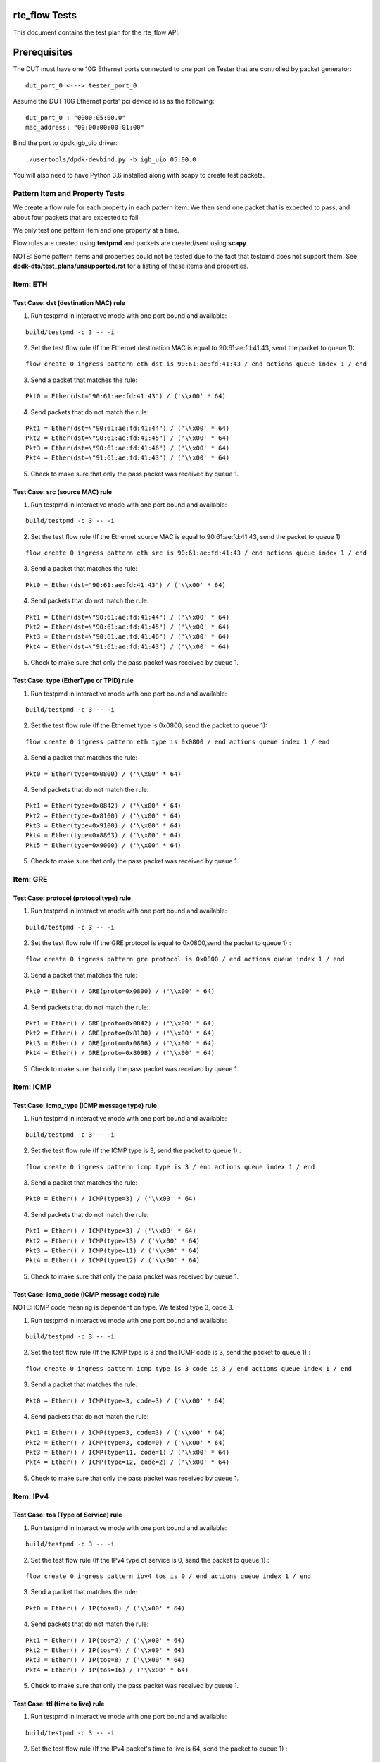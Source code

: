 .. # BSD LICENSE
    #
    # Copyright(c) 2010-2014 Intel Corporation. All rights reserved.
    # Copyright © 2018[, 2020] The University of New Hampshire. All rights reserved.
    # All rights reserved.
    #
    # Redistribution and use in source and binary forms, with or without
    # modification, are permitted provided that the following conditions
    # are met:
    #
    #   * Redistributions of source code must retain the above copyright
    #     notice, this list of conditions and the following disclaimer.
    #   * Redistributions in binary form must reproduce the above copyright
    #     notice, this list of conditions and the following disclaimer in
    #     the documentation and/or other materials provided with the
    #     distribution.
    #   * Neither the name of Intel Corporation nor the names of its
    #     contributors may be used to endorse or promote products derived
    #     from this software without specific prior written permission.
    #
    # THIS SOFTWARE IS PROVIDED BY THE COPYRIGHT HOLDERS AND CONTRIBUTORS
    # "AS IS" AND ANY EXPRESS OR IMPLIED WARRANTIES, INCLUDING, BUT NOT
    # LIMITED TO, THE IMPLIED WARRANTIES OF MERCHANTABILITY AND FITNESS FOR
    # A PARTICULAR PURPOSE ARE DISCLAIMED. IN NO EVENT SHALL THE COPYRIGHT
    # OWNER OR CONTRIBUTORS BE LIABLE FOR ANY DIRECT, INDIRECT, INCIDENTAL,
    # SPECIAL, EXEMPLARY, OR CONSEQUENTIAL DAMAGES (INCLUDING, BUT NOT
    # LIMITED TO, PROCUREMENT OF SUBSTITUTE GOODS OR SERVICES; LOSS OF USE,
    # DATA, OR PROFITS; OR BUSINESS INTERRUPTION) HOWEVER CAUSED AND ON ANY
    # THEORY OF LIABILITY, WHETHER IN CONTRACT, STRICT LIABILITY, OR TORT
    # (INCLUDING NEGLIGENCE OR OTHERWISE) ARISING IN ANY WAY OUT OF THE USE
    # OF THIS SOFTWARE, EVEN IF ADVISED OF THE POSSIBILITY OF SUCH DAMAGE.

rte_flow Tests
========================================
This document contains the test plan for the rte_flow API.

Prerequisites
=============
The DUT must have one 10G Ethernet ports connected to one port on
Tester that are controlled by packet generator::

    dut_port_0 <---> tester_port_0

Assume the DUT 10G Ethernet ports' pci device id is as the following::

    dut_port_0 : "0000:05:00.0"
    mac_address: "00:00:00:00:01:00"

Bind the port to dpdk igb_uio driver::

    ./usertools/dpdk-devbind.py -b igb_uio 05:00.0

You will also need to have Python 3.6 installed along with scapy to create test packets.

Pattern Item and Property Tests
~~~~~~~~~~~~~~~~~~~~~~~~~~~~~~~
We create a flow rule for each property in each pattern item. We then send one packet that is expected to pass,
and about four packets that are expected to fail.

We only test one pattern item and one property at a time.

Flow rules are created using **testpmd** and packets are created/sent using **scapy**.

NOTE: Some pattern items and properties could not be tested
due to the fact that testpmd does not support them. See **dpdk-dts/test_plans/unsupported.rst**
for a listing of these items and properties.

Item: ETH
~~~~~~~~~


Test Case: dst (destination MAC) rule
-------------------------------------

1. Run testpmd in interactive mode with one port bound and available:

::

    build/testpmd -c 3 -- -i

.. 

2. Set the test flow rule (If the Ethernet destination MAC is equal to 90:61:ae:fd:41:43, send the packet to queue 1):

::

    flow create 0 ingress pattern eth dst is 90:61:ae:fd:41:43 / end actions queue index 1 / end

..

3. Send a packet that matches the rule:

::

    Pkt0 = Ether(dst="90:61:ae:fd:41:43") / ('\\x00' * 64)

..

4. Send packets that do not match the rule:

::

           Pkt1 = Ether(dst=\"90:61:ae:fd:41:44") / ('\\x00' * 64)
           Pkt2 = Ether(dst=\"90:61:ae:fd:41:45") / ('\\x00' * 64)
           Pkt3 = Ether(dst=\"90:61:ae:fd:41:46") / ('\\x00' * 64)
           Pkt4 = Ether(dst=\"91:61:ae:fd:41:43") / ('\\x00' * 64)

..

5. Check to make sure that only the pass packet was received by queue 1.

Test Case: src (source MAC) rule
---------------------------------

1. Run testpmd in interactive mode with one port bound and available:

::

    build/testpmd -c 3 -- -i

..

2. Set the test flow rule (If the Ethernet source MAC is equal to 90:61:ae:fd:41:43, send the packet to queue 1)

::

    flow create 0 ingress pattern eth src is 90:61:ae:fd:41:43 / end actions queue index 1 / end

..

3. Send a packet that matches the rule:

::

    Pkt0 = Ether(dst="90:61:ae:fd:41:43") / ('\\x00' * 64)

..

4. Send packets that do not match the rule:

::

            Pkt1 = Ether(dst=\"90:61:ae:fd:41:44") / ('\\x00' * 64)
            Pkt2 = Ether(dst=\"90:61:ae:fd:41:45") / ('\\x00' * 64)
            Pkt3 = Ether(dst=\"90:61:ae:fd:41:46") / ('\\x00' * 64)
            Pkt4 = Ether(dst=\"91:61:ae:fd:41:43") / ('\\x00' * 64)

..

5. Check to make sure that only the pass packet was received by queue 1.


Test Case: type (EtherType or TPID) rule
-----------------------------------------

1. Run testpmd in interactive mode with one port bound and available:

::

    build/testpmd -c 3 -- -i

..

2. Set the test flow rule (If the Ethernet type is 0x0800, send the packet to queue 1):

::

    flow create 0 ingress pattern eth type is 0x0800 / end actions queue index 1 / end

..

3. Send a packet that matches the rule: 

::

            Pkt0 = Ether(type=0x0800) / ('\\x00' * 64)

..

4. Send packets that do not match the rule:

::

            Pkt1 = Ether(type=0x0842) / ('\\x00' * 64)
            Pkt2 = Ether(type=0x8100) / ('\\x00' * 64)
            Pkt3 = Ether(type=0x9100) / ('\\x00' * 64)
            Pkt4 = Ether(type=0x8863) / ('\\x00' * 64)
            Pkt5 = Ether(type=0x9000) / ('\\x00' * 64)

..

5. Check to make sure that only the pass packet was received by queue 1.

Item: GRE
~~~~~~~~~

Test Case: protocol (protocol type) rule
-----------------------------------------

1. Run testpmd in interactive mode with one port bound and available:

::

    build/testpmd -c 3 -- -i

..

2. Set the test flow rule (If the GRE protocol is equal to 0x0800,send the packet to queue 1) :

::


    flow create 0 ingress pattern gre protocol is 0x0800 / end actions queue index 1 / end

..

3. Send a packet that matches the rule: 

::

            Pkt0 = Ether() / GRE(proto=0x0800) / ('\\x00' * 64)

..

4. Send packets that do not match the rule:

::

            Pkt1 = Ether() / GRE(proto=0x0842) / ('\\x00' * 64)
            Pkt2 = Ether() / GRE(proto=0x8100) / ('\\x00' * 64)
            Pkt3 = Ether() / GRE(proto=0x0806) / ('\\x00' * 64)
            Pkt4 = Ether() / GRE(proto=0x809B) / ('\\x00' * 64)

..

5. Check to make sure that only the pass packet was received by queue 1.


Item: ICMP
~~~~~~~~~~

Test Case: icmp_type (ICMP message type) rule
----------------------------------------------

1. Run testpmd in interactive mode with one port bound and available:

::

    build/testpmd -c 3 -- -i

..

2. Set the test flow rule (If the ICMP type is 3, send the packet to queue 1) :

::


    flow create 0 ingress pattern icmp type is 3 / end actions queue index 1 / end

..

3. Send a packet that matches the rule: 

::

            Pkt0 = Ether() / ICMP(type=3) / ('\\x00' * 64)

..

4. Send packets that do not match the rule:

::

            Pkt1 = Ether() / ICMP(type=3) / ('\\x00' * 64)
            Pkt2 = Ether() / ICMP(type=13) / ('\\x00' * 64)
            Pkt3 = Ether() / ICMP(type=11) / ('\\x00' * 64)
            Pkt4 = Ether() / ICMP(type=12) / ('\\x00' * 64)

..

5. Check to make sure that only the pass packet was received by queue 1.


Test Case: icmp_code (ICMP message code) rule
-----------------------------------------------

NOTE: ICMP code meaning is dependent on type.
We tested type 3, code 3.

1. Run testpmd in interactive mode with one port bound and available:

::

    build/testpmd -c 3 -- -i

..

2. Set the test flow rule (If the ICMP type is 3 and the ICMP code is 3, send the packet to queue 1) :

::

    flow create 0 ingress pattern icmp type is 3 code is 3 / end actions queue index 1 / end

..

3. Send a packet that matches the rule: 

::

 Pkt0 = Ether() / ICMP(type=3, code=3) / ('\\x00' * 64)

..

4. Send packets that do not match the rule:

::

    Pkt1 = Ether() / ICMP(type=3, code=3) / ('\\x00' * 64)
    Pkt2 = Ether() / ICMP(type=3, code=0) / ('\\x00' * 64)
    Pkt3 = Ether() / ICMP(type=11, code=1) / ('\\x00' * 64)
    Pkt4 = Ether() / ICMP(type=12, code=2) / ('\\x00' * 64)

..

5. Check to make sure that only the pass packet was received by queue 1.


Item: IPv4
~~~~~~~~~~~

Test Case: tos (Type of Service) rule
----------------------------------------

1. Run testpmd in interactive mode with one port bound and available:

::

    build/testpmd -c 3 -- -i

..

2. Set the test flow rule (If the IPv4 type of service is 0, send the packet to queue 1) :

::


    flow create 0 ingress pattern ipv4 tos is 0 / end actions queue index 1 / end

..

3. Send a packet that matches the rule:

::

    Pkt0 = Ether() / IP(tos=0) / ('\\x00' * 64)

..

4. Send packets that do not match the rule:

::

    Pkt1 = Ether() / IP(tos=2) / ('\\x00' * 64)
    Pkt2 = Ether() / IP(tos=4) / ('\\x00' * 64)
    Pkt3 = Ether() / IP(tos=8) / ('\\x00' * 64)
    Pkt4 = Ether() / IP(tos=16) / ('\\x00' * 64)

..

5. Check to make sure that only the pass packet was received by queue 1.


Test Case: ttl (time to live) rule
-------------------------------------

1. Run testpmd in interactive mode with one port bound and available:

::

    build/testpmd -c 3 -- -i

..

2. Set the test flow rule (If the IPv4 packet's time to live is 64, send the packet to queue 1) :

::


   flow create 0 ingress pattern ipv4 ttl is 64 / end actions queue index 1 / end

..

3. Send a packet that matches the rule:

::

    Pkt0 = Ether() / IP(ttl=64) / ('\\x00' * 64)

..

4. Send packets that do not match the rule:

::

   Pkt1 = Ether() / IP(ttl=128) / ('\\x00' * 64)
   Pkt2 = Ether() / IP(ttl=255) / ('\\x00' * 64)
   Pkt3 = Ether() / IP(ttl=32) / ('\\x00' * 64)
   Pkt4 = Ether() / IP(ttl=100) / ('\\x00' * 64)

..

5. Check to make sure that only the pass packet was received by queue 1.

Test Case: proto (IPv4 protocol) rule
----------------------------------------

1. Run testpmd in interactive mode with one port bound and available:

::

    build/testpmd -c 3 -- -i

..

2. Set the test flow rule (If the IPv4 protocol is 0x06, send the packet to queue 1) :

::

 flow create 0 ingress pattern ipv4 proto is 0x06 / end actions queue index 1 / end

..

3. Send a packet that matches the rule:

::

    Pkt0 = Ether() / IP(proto=0x06) / ('\\x00' * 64)

..

4. Send packets that do not match the rule:

::

   Pkt1 = Ether() / IP(proto=0x01) / ('\\x00' * 64)
   Pkt2 = Ether() / IP(proto=0x11) / ('\\x00' * 64)
   Pkt3 = Ether() / IP(proto=0x12) / ('\\x00' * 64)
   Pkt4 = Ether() / IP(proto=0x58) / ('\\x00' * 64)

..

5. Check to make sure that only the pass packet was received by queue 1.


Test Case: src (IPv4 source) rule
------------------------------------

1. Run testpmd in interactive mode with one port bound and available:

::

    build/testpmd -c 3 -- -i

..

2. Set the test flow rule (If the IPv4 source is 192.168.0.5, send the packet to queue 1) :

::

   flow create 0 ingress pattern ipv4 src is 192.168.0.5 / end actions queue index 1 / end

..

3. Send a packet that matches the rule:

::

    Pkt0 = Ether() / IP(src=192.168.0.5) / ('\\x00' * 64)

..

4. Send packets that do not match the rule:

::

    Pkt1 = Ether() / IP(src=10.10.10.10) / ('\\x00' * 64)
    Pkt2 = Ether() / IP(src=132.177.127.6) / ('\\x00' * 64)
    Pkt3 = Ether() / IP(src=192.168.0.4) / ('\\x00' * 64)
    Pkt4 = Ether() / IP(src=192.168.0.250) / ('\\x00' * 64)

..

5. Check to make sure that only the pass packet was received by queue 1.

Test Case: dst (IPv4 destination) rule
------------------------------------------

1. Run testpmd in interactive mode with one port bound and available:

::

    build/testpmd -c 3 -- -i

..

2. Set the test flow rule (If the IPv4 destination is 192.168.0.5, send the packet to queue 1) :

::

    flow create 0 ingress pattern ipv4 dst is 192.168.0.5 / end actions queue index 1 / end

..

3. Send a packet that matches the rule:

::

    Pkt0 = Ether() / IP(src=192.168.0.5) / ('\\x00' * 64)

..

4. Send packets that do not match the rule:

::

    Pkt1 = Ether() / IP(dst=10.10.10.10) / ('\\x00' * 64)
    Pkt2 = Ether() / IP(dst=132.177.127.6) / ('\\x00' * 64)
    Pkt3 = Ether() / IP(dst=192.168.0.4) / ('\\x00' * 64)
    Pkt4 = Ether() / IP(dst=192.168.0.250) / ('\\x00' * 64)

..

5. Check to make sure that only the pass packet was received by queue 1.


Item: IPv6
~~~~~~~~~~~

Test Case: tc (Traffic Class) rule
------------------------------------
1. Run testpmd in interactive mode with one port bound and available:

::

    build/testpmd -c 3 -- -i

..

2. Set the test flow rule (If the IPv6 traffic class is 0, send the packet to queue 1) :

::

    flow create 0 ingress pattern ipv6 tc is 0 / end actions queue index 1 / end

..

3. Send a packet that matches the rule:

::

    Pkt0 = Ether() / IPv6(tc=0) / ('\\x00' * 64)

..

4. Send packets that do not match the rule:

::

    Pkt1 = Ether() / IPv6(tc=1) / ('\\x00' * 64)
    Pkt2 = Ether() / IPv6(tc=2) / ('\\x00' * 64)
    Pkt3 = Ether() / IPv6(tc=4) / ('\\x00' * 64)
    Pkt4 = Ether() / IPv6(tc=6) / ('\\x00' * 64)

..

5. Check to make sure that only the pass packet was received by queue 1.


Test Case: flow (Flow Code) rule
--------------------------------

1. Run testpmd in interactive mode with one port bound and available:

::

    build/testpmd -c 3 -- -i

..

2. Set the test flow rule (If the IPv6 flow code is 0xABCD, send the packet to queue 1) :

::

    flow create 0 ingress pattern ipv6 flow is 0xABCD / end actions queue index 1 / end

..

3. Send a packet that matches the rule:

::

    Pkt0 = Ether() / IPv6(fl=0xABCD) / ('\\x00' * 64)

..

4. Send packets that do not match the rule:

::

   Pkt1 = Ether() / IPv6(fl=0xABCE) / ('\\x00' * 64)
   Pkt2 = Ether() / IPv6(fl=0x0001) / ('\\x00' * 64)
   Pkt3 = Ether() / IPv6(fl=0xFFFF) / ('\\x00' * 64)
   Pkt4 = Ether() / IPv6(fl=0x1234) / ('\\x00' * 64)

..

5. Check to make sure that only the pass packet was received by queue 1.


Test Case: proto (IPv6 protocol/next header protocol) rule
--------------------------------------------------------------

1. Run testpmd in interactive mode with one port bound and available:

::

    build/testpmd -c 3 -- -i

..

2. Set the test flow rule (If the IPv6 protocol is 0x06, send the packet to queue 1) :

::

    flow create 0 ingress pattern ipv6 proto is 0x06 / end actions queue index 1 / end

..

3. Send a packet that matches the rule:

::

    Pkt0 = Ether() / IPv6(nh=6) / ('\\x00' * 64)

..

4. Send packets that do not match the rule:

::

   Pkt1 = Ether() / IPv6(nh=17) / ('\\x00' * 64)
   Pkt2 = Ether() / IPv6(nh=41) / ('\\x00' * 64)
   Pkt3 = Ether() / IPv6(nh=0) / ('\\x00' * 64)
   Pkt4 = Ether() / IPv6(nh=60) / ('\\x00' * 64)

..

5. Check to make sure that only the pass packet was received by queue 1.


Test Case: hop (Hop Limit) rule
---------------------------------

1. Run testpmd in interactive mode with one port bound and available:

::

    build/testpmd -c 3 -- -i

..

2. Set the test flow rule (If the IPv6 hop limit is 64, send the packet to queue 1) :
::

    flow create 0 ingress pattern ipv6 hop is 64 / end actions queue index 1 / end

..

3. Send a packet that matches the rule:

::

    Pkt0 = Ether() / IPv6(hlim=64) / ('\\x00' * 64)

..

4. Send packets that do not match the rule:

::

   Pkt1 = Ether() / IPv6(hlim=128) / ('\\x00' * 64)
   Pkt2 = Ether() / IPv6(hlim=32) / ('\\x00' * 64)
   Pkt3 = Ether() / IPv6(hlim=255) / ('\\x00' * 64)
   Pkt4 = Ether() / IPv6(hlim=100) / ('\\x00' * 64)

..

5. Check to make sure that only the pass packet was received by queue 1.

Test Case: dst (IPv6 destination) rule
---------------------------------------

1. Run testpmd in interactive mode with one port bound and available:

::

    build/testpmd -c 3 -- -i

..

2. Set the test flow rule (If the IPv6 destination is 2001:...:b1c2, send the packet to queue 1) :

::

   flow create 0 ingress pattern ipv6 dst is 2001:0000:9d38:6ab8:1c48:3a1c:a95a:b1c2 / end actions queue index 1 / end

..

3. Send a packet that matches the rule:

::

    Pkt0 = Ether() / IPv6(dst=\"2001:0000:9d38:6ab8:1c48:3a1c:a95a:b1c2\") / ('\\x00' * 64)

..

4. Send packets that do not match the rule:

::

    Pkt1 = Ether() / IPv6(dst=\"2001:0000:9d38:6ab8:1c48:3a1c:a95a:b1c3\") / ('\\x00' * 64)
    Pkt2 = Ether() / IPv6(dst=\"2001:0000:9d38:6ab8:1c48:3a1c:a95a:b1c4\") / ('\\x00' * 64)
    Pkt3 = Ether() / IPv6(dst=\"2001:0000:9d38:6ab8:1c48:3a1c:a95a:b1c5\") / ('\\x00' * 64)
    Pkt4 = Ether() / IPv6(dst=\"2001:0000:9d38:6ab8:1c48:3a1c:a95a:b1c6\") / ('\\x00' * 64)

..

5. Check to make sure that only the pass packet was received by queue 1.

Test Case: src (IPv6 source) rule
-----------------------------------

1. Run testpmd in interactive mode with one port bound and available:

::

    build/testpmd -c 3 -- -i

..

2. Set the test flow rule (If the IPv6 destination is 2001:...b1c2, send the packet to queue 1) :

::

    flow create 0 ingress pattern ipv6 src is 2001:0000:9d38:6ab8:1c48:3a1c:a95a:b1c2 / end actions queue index 1 / end

..

3. Send a packet that matches the rule:

::

    Pkt0 = Ether() / IPv6(src=\"2001:0000:9d38:6ab8:1c48:3a1c:a95a:b1c2\") / ('\\x00' * 64)

..

4. Send packets that do not match the rule:

::

    Pkt1 = Ether() / IPv6(src=\"2001:0000:9d38:6ab8:1c48:3a1c:a95a:b1c3\") / ('\\x00' * 64)
    Pkt2 = Ether() / IPv6(src=\"2001:0000:9d38:6ab8:1c48:3a1c:a95a:b1c4\") / ('\\x00' * 64)
    Pkt3 = Ether() / IPv6(src=\"2001:0000:9d38:6ab8:1c48:3a1c:a95a:b1c5\") / ('\\x00' * 64)
    Pkt4 = Ether() / IPv6(src=\"2001:0000:9d38:6ab8:1c48:3a1c:a95a:b1c6\") / ('\\x00' * 64)

..

5. Check to make sure that only the pass packet was received by queue 1.


Item: SCTP
~~~~~~~~~~~

Test Case: src (source port) rule
-------------------------------------

1. Run testpmd in interactive mode with one port bound and available:

::

    build/testpmd -c 3 -- -i

..

2. Set the test flow rule (If the SCTP source port is 3838, send the packet to queue 1) :

::

    flow create 0 ingress pattern sctp src is 3838 / end actions queue index 1 / end

..

3. Send a packet that matches the rule:

::

    Pkt0 = Ether() / IP() / SCTP(sport=3838) / ('\\x00' * 64)

..

4. Send packets that do not match the rule:

::

    Pkt1 = Ether() / IP() / SCTP(sport=3939) / ('\\x00' * 64)
    Pkt2 = Ether() / IP() / SCTP(sport=5000) / ('\\x00' * 64)
    Pkt3 = Ether() / IP() / SCTP(sport=1998) / ('\\x00' * 64)
    Pkt4 = Ether() / IP() / SCTP(sport=1028) / ('\\x00' * 64)

..

Test Case: dst (destination port) rule
-----------------------------------------

1. Run testpmd in interactive mode with one port bound and available:

::

    build/testpmd -c 3 -- -i

..

2. Set the test flow rule (If the SCTP destination port is 3838, send the packet to queue 1) :

::

    flow create 0 ingress pattern sctp dst is 3838 / end actions queue index 1 / end

..

3. Send a packet that matches the rule:

::

    Pkt0 = Ether() / IP() / SCTP(dport=3838) / ('\\x00' * 64)

..

4. Send packets that do not match the rule:

::

    Pkt1 = Ether() / IP() / SCTP(dport=3939) / ('\\x00' * 64)
    Pkt2 = Ether() / IP() / SCTP(dport=5000) / ('\\x00' * 64)
    Pkt3 = Ether() / IP() / SCTP(dport=1998) / ('\\x00' * 64)
    Pkt4 = Ether() / IP() / SCTP(dport=1028) / ('\\x00' * 64)

..

5. Check to make sure that only the pass packet was received by queue 1.

Test Case: tag (SCTP header tag) rule
--------------------------------------

1. Run testpmd in interactive mode with one port bound and available:

::

    build/testpmd -c 3 -- -i

..

2. Set the test flow rule (If the SCTP tag is equal to 12345, send the packet to queue 1) :

::

    flow create 0 ingress pattern sctp tag is 12345 / end actions queue index 1 / end

..

3. Send a packet that matches the rule:

::

    Pkt0 = Ether() / IP() / SCTP(tag=12345) / ('\\x00' * 64)

..

4. Send packets that do not match the rule:

::

   Pkt1 = Ether() / IP() / SCTP(tag=12346) / ('\\x00' * 64)
   Pkt2 = Ether() / IP() / SCTP(tag=12) / ('\\x00' * 64)
   Pkt3 = Ether() / IP() / SCTP(tag=9999) / ('\\x00' * 64)
   Pkt4 = Ether() / IP() / SCTP(tag=42) / ('\\x00' * 64)

..

5. Check to make sure that only the pass packet was received by queue 1.


Test Case: cksum (SCTP header checksum) rule
-----------------------------------------------

1. Run testpmd in interactive mode with one port bound and available:

::

    build/testpmd -c 3 -- -i

..

2. Set the test flow rule (If the SCTP checksum is equal to 0x1535b67, send the packet to queue 1) :

::

    flow create 0 ingress pattern sctp cksum is 0x01535b67 / end actions queue index 1 / end

..

3. Send a packet that matches the rule:

::

    Pkt0 = Ether() / IP() / SCTP(chksum=0x01535b67)

..

4. Send packets that do not match the rule:

::

   Pkt1 = Ether() / IP() / SCTP(chksum=0x01535b68)
   Pkt2 = Ether() / IP() / SCTP(chksum=0xdeadbeef)
   Pkt3 = Ether() / IP() / SCTP(chksum=0x12345678)
   Pkt4 = Ether() / IP() / SCTP(chksum=0x385030fe)

..

5. Check to make sure that only the pass packet was received by queue 1.

Item: TCP
~~~~~~~~~~~

Test Case: src (source port) rule
--------------------------------------

1. Run testpmd in interactive mode with one port bound and available:

::

    build/testpmd -c 3 -- -i

..

2. Set the test flow rule (If the TCP source port is equal to 3838, send the packet to queue 1) :

::

    flow create 0 ingress pattern tcp src is 3838 / end actions queue index 1 / end

..

3. Send a packet that matches the rule:

::

    Pkt0 = Ether() / IP() / TCP(sport=3838) / ('\\x00' * 64)

..

4. Send packets that do not match the rule:

::

    Pkt1 = Ether() / IP() / TCP(sport=3939) / ('\\x00' * 64)
    Pkt2 = Ether() / IP() / TCP(sport=5000) / ('\\x00' * 64)
    Pkt3 = Ether() / IP() / TCP(sport=1998) / ('\\x00' * 64)
    Pkt4 = Ether() / IP() / TCP(sport=1028) / ('\\x00' * 64)

..

5. Check to make sure that only the pass packet was received by queue 1.


Test Case: dst (destination port) rule
-----------------------------------------

1. Run testpmd in interactive mode with one port bound and available:

::

    build/testpmd -c 3 -- -i

..

2. Set the test flow rule (If the TCP destination port is equal to 3838, send the packet to queue 1) :

::

    flow create 0 ingress pattern tcp dst is 3838 / end actions queue index 1 / end

..


3. Send a packet that matches the rule:

::

    Pkt0 = Ether() / IP() / TCP(dport=3838) / ('\\x00' * 64)

..

4. Send packets that do not match the rule:

::

    Pkt1 = Ether() / IP() / TCP(dport=3939) / ('\\x00' * 64)
    Pkt2 = Ether() / IP() / TCP(dport=5000) / ('\\x00' * 64)
    Pkt3 = Ether() / IP() / TCP(dport=1998) / ('\\x00' * 64)
    Pkt4 = Ether() / IP() / TCP(dport=1028) / ('\\x00' * 64)

..

5. Check to make sure that only the pass packet was received by queue 1.

Test Case: flags (TCP flags) rule
-----------------------------------

1. Run testpmd in interactive mode with one port bound and available:

::

    build/testpmd -c 3 -- -i

..

2. Set the test flow rule (If the TCP flags are equal to 0x02, send the packet to queue 1) :

::

    flow create 0 ingress pattern tcp flags is 0x02 / end actions queue index 1 / end

..

3. Send a packet that matches the rule:

::

    Pkt0 = Ether() / IP() / TCP(flags=0x02) / ('\\x00' * 64)

..

4. Send packets that do not match the rule:

::

    Pkt1 = Ether() / IP() / TCP(flags=0x01) / ('\\x00' * 64)
    Pkt2 = Ether() / IP() / TCP(flags=0x04) / ('\\x00' * 64)
    Pkt3 = Ether() / IP() / TCP(flags=0x08) / ('\\x00' * 64)
    Pkt4 = Ether() / IP() / TCP(flags=0x10) / ('\\x00' * 64)

..

5. Check to make sure that only the pass packet was received by queue 1.

Item: UDP
~~~~~~~~~~~

Test Case: src (source port) rule
-------------------------------------

1. Run testpmd in interactive mode with one port bound and available:

::

    build/testpmd -c 3 -- -i

..

2. Set the test flow rule (If the UDP source port is equal to 3838, send the packet to queue 1) :

::

    flow create 0 ingress pattern udp src is 3838 / end actions queue index 1 / end

..

3. Send a packet that matches the rule:

::
    Pkt0 = Ether() / IP() / UDP(sport=3838) / ('\\x00' * 64)

..

4. Send packets that do not match the rule:

::

    Pkt1 = Ether() / IP() / UDP(sport=3939) / ('\\x00' * 64)
    Pkt2 = Ether() / IP() / UDP(sport=5000) / ('\\x00' * 64)
    Pkt3 = Ether() / IP() / UDP(sport=1998) / ('\\x00' * 64)
    Pkt4 = Ether() / IP() / UDP(sport=1028) / ('\\x00' * 64)

..

5. Check to make sure that only the pass packet was received by queue 1.


Test Case: dst (destination port) rule
-----------------------------------------

1. Run testpmd in interactive mode with one port bound and available:

::

    build/testpmd -c 3 -- -i

..

2. Set the test flow rule (If the UDP destination port is equal to 3838, send the packet to queue 1) :

::

    flow create 0 ingress pattern udp dst is 3838 / end actions queue index 1 / end

..

3. Send a packet that matches the rule:

::

    Pkt0 = Ether() / IP() / UDP(dport=3838) / ('\\x00' * 64)

..

4. Send packets that do not match the rule:

::

    Pkt1 = Ether() / IP() / UDP(dport=3939) / ('\\x00' * 64)
    Pkt2 = Ether() / IP() / UDP(dport=5000) / ('\\x00' * 64)
    Pkt3 = Ether() / IP() / UDP(dport=1998) / ('\\x00' * 64)
    Pkt4 = Ether() / IP() / UDP(dport=1028) / ('\\x00' * 64)

..

5. Check to make sure that only the pass packet was received by queue 1.

Item: VLAN
~~~~~~~~~~~

Test Case: tci (Tag Control Information) rule
-----------------------------------------------

NOTE: The VLAN tci is the combination of the fields pcp, dei, and vid.
We test them altogether as the tci and we test each field individually.

1. Run testpmd in interactive mode with one port bound and available:

::

    build/testpmd -c 3 -- -i

..

2. Set the test flow rule (If the vlan tag control information value is 0xaaaa, send the packet to queue 1) :

::


    flow create 0 ingress pattern vlan tci is 0xaaaa / end actions queue index 1 / end

..

3. Send a packet that matches the rule:

::

    Pkt0 = Ether() / Dot1Q(prio = 0x5, id = 0x0, vlan = 0xaaa) / ('\\x00' * 64)

..

4. Send packets that do not match the rule:

::

    Pkt1 = Ether() / Dot1Q(prio = 0x0, id = 0x0, vlan = 0xbbb) / ('\\x00' * 64)
    Pkt2 = Ether() / Dot1Q(prio = 0x5, id = 0x0, vlan = 0xccc) / ('\\x00' * 64)
    Pkt3 = Ether() / Dot1Q(prio = 0x5, id = 0x1, vlan = 0xaaa) / ('\\x00' * 64)
    Pkt4 = Ether() / Dot1Q(prio = 0x4, id = 0x0, vlan = 0xaaa) / ('\\x00' * 64)

..

5. Check to make sure that only the pass packet was received by queue 1.


Test Case: pcp (Priority Code Point) rule
--------------------------------------------

1. Run testpmd in interactive mode with one port bound and available:

::

    build/testpmd -c 3 -- -i

..

2. Set the test flow rule (If the VLAN priority code point is equal to 0x0, send the packet to queue 1) :

::

    flow create 0 ingress pattern vlan pcp is 0x0 / end actions queue index 1 / end

..

3. Send a packet that matches the rule:

::

    Pkt0 = Ether() / Dot1Q(prio=0x0) / ('\\x00' * 64)

..

4. Send packets that do not match the rule:

::

    Pkt1 = Ether() / Dot1Q(prio=0x1) / ('\\x00' * 64)
    Pkt2 = Ether() / Dot1Q(prio=0x2) / ('\\x00' * 64)
    Pkt3 = Ether() / Dot1Q(prio=0x3) / ('\\x00' * 64)
    Pkt4 = Ether() / Dot1Q(prio=0x7) / ('\\x00' * 64)

..

Test Case: dei (Drop Eligible Indicator) rule
-----------------------------------------------
NOTE: The only two possible values for dei are 0 and 1.

1. Run testpmd in interactive mode with one port bound and available:

::

    build/testpmd -c 3 -- -i

..

2. Set the test flow rule (If the VLAN drop eligible indicator is equal to 0, send the packet to queue 1) :

::

    flow create 0 ingress pattern vlan dei is 0 / end actions queue index 1 / end

..

3. Send a packet that matches the rule:

::

    Pkt0 = Ether() / Dot1Q(id=0)) / ('\\x00' * 64)

..

4. Send packets that do not match the rule:

::

    Pkt1 = Ether() / Dot1Q(id=1) / ('\\x00' * 64)

..

5. Check to make sure that only the pass packet was received by queue 1.

Test Case: vid (VLAN identifier) rule
-----------------------------------------

1. Run testpmd in interactive mode with one port bound and available:

::

    build/testpmd -c 3 -- -i

..

2. Set the test flow rule (If the VLAN identifier is equal to 0xabc, send the packet to queue 1) :

::

    flow create 0 ingress pattern vlan vid is 0xabc / end actions queue index 1 / end

..

3. Send a packet that matches the rule:

::

    Pkt0 = Ether() / Dot1Q(vlan=0xabc) / ('\\x00' * 64)

..

4. Send packets that do not match the rule:

::

    Pkt1 = Ether() / Dot1Q(vlan=0xaaa) / ('\\x00' * 64)
    Pkt2 = Ether() / Dot1Q(vlan=0x123) / ('\\x00' * 64)
    Pkt3 = Ether() / Dot1Q(vlan=0x1f5) / ('\\x00' * 64)
    Pkt4 = Ether() / Dot1Q(vlan=0x999) / ('\\x00' * 64)

..

5. Check to make sure that only the pass packet was received by queue 1.


Test Case: tpid (Tag Protocol Identifier) rule
--------------------------------------------------

1. Run testpmd in interactive mode with one port bound and available:

::

    build/testpmd -c 3 -- -i

..

2. Set the test flow rule (If the VLAN tag protocol identifier is equal to 0x8100, send the packet to queue 1) :

::

    flow create 0 ingress pattern vlan tpid is 0x8100 / end actions queue index 1 / end

..

3. Send a packet that matches the rule:

::

    Pkt0 = Ether() / Dot1Q(type=0x8100) / ('\\x00' * 64)

..

4. Send packets that do not match the rule:

::

    Pkt1 = Ether() / Dot1Q(type=0x0800) / ('\\x00' * 64)
    Pkt2 = Ether() / Dot1Q(type=0x0842) / ('\\x00' * 64)
    Pkt3 = Ether() / Dot1Q(type=0x809b) / ('\\x00' * 64)
    Pkt4 = Ether() / Dot1Q(type=0x86dd) / ('\\x00' * 64)

..

5. Check to make sure that only the pass packet was received by queue 1.


Item: VXLAN
~~~~~~~~~~~

Test Case: vni (VXLAN network identifier) rule
------------------------------------------------

1. Run testpmd in interactive mode with one port bound and available:

::

    build/testpmd -c 3 -- -i

..

2. Set the test flow rule (If the VXLAN network identifier is equal to 0x112233, send the packet to queue 1) :

::

    flow create 0 ingress pattern vxlan vni is 0x112233 / end actions queue index 1 / end

..

3. Send a packet that matches the rule:

::

    Pkt0 = Ether() / IP() / VXLAN(vni=0x112233) / ('\\x00' * 64)

..

4. Send packets that do not match the rule:

::

    Pkt1 = Ether() / IP() / VXLAN(vni=0x112234) / ('\\x00' * 64)
    Pkt2 = Ether() / IP() / VXLAN(vni=0x123456) / ('\\x00' * 64)
    Pkt3 = Ether() / IP() / VXLAN(vni=0xaabbcc) / ('\\x00' * 64)
    Pkt4 = Ether() / IP() / VXLAN(vni=0x999999) / ('\\x00' * 64)

..

5. Check to make sure that only the pass packet was received by queue 1.

Action Item Tests
~~~~~~~~~~~~~~~~~~~~~~~~~~~~~~~
We create a simple flow rule that filters packets by matching IPv4 address (more rules are sometimes applied
depending on the action being tested). We then send one packet that is expected to pass,
and about four packets that are expected to fail. We check if the packet that is expected to pass
has the action we are testing applied to it.

We only test one action and one of the action's properties at a time, unless one property requires the context
of another.

Flow rules are created using **testpmd** and packets are created/sent using **scapy**.

NOTE: NVGRE_ENCAP and NVGRE_DECAP could not be tested at this time because Scapy does not support NVGRE.

We did not create an RSS test suite because one has already been created.


Action: PASSTHRU
~~~~~~~~~~~~~~~~~~~~~~~~~~~~

Test Case: passthru test
------------------------------------------------
1. Run testpmd in interactive mode with one port bound and available:

::

    build/testpmd -c 3 -- -i

..

2. Set the test flow rule (If the IPv4 source is 192.168.0.1, let the packet pass through) :

::

    flow create 0 ingress pattern eth / ipv4 src is 192.168.0.1 / udp / end actions passthru / end

..

3. Send a packet that matches the rule:

::

    Pkt0 = Ether() / IP(src=\"192.168.0.1\") / UDP() / ('\\x00' * 64)

..

4. Send packets that do not match the rule:

::

    Pkt1 = Ether() / IP(src=\"192.168.0.2\") / UDP() / ('\\x00' * 64)
    Pkt2 = Ether() / IP(src=\"10.0.30.99\") / UDP() / ('\\x00' * 64)
    Pkt3 = Ether() / IP(src=\"8.8.8.8\") / UDP() / ('\\x00' * 64)
    Pkt4 = Ether() / IP(src=\"132.177.0.99\") / UDP() / ('\\x00' * 64)

..

5. Check to make sure that the pass packet was allowed to pass through.

Action: FLAG
~~~~~~~~~~~~~~~~~~~~~~~~~~~~

Test Case: flag test
------------------------------------------------
1. Run testpmd in interactive mode with one port bound and available:

::

    build/testpmd -c 3 -- -i

..

2. Set the test flow rule (If the IPv4 source is 192.168.0.1, flag the packet) :

::

    flow create 0 ingress pattern eth / ipv4 src is 192.168.0.1 / udp / end actions flag / end

..

3. Send a packet that matches the rule:

::

    Pkt0 = Ether() / IP(src=\"192.168.0.1\") / UDP() / ('\\x00' * 64)

..

4. Send packets that do not match the rule:

::

    Pkt1 = Ether() / IP(src=\"192.168.0.2\") / UDP() / ('\\x00' * 64)
    Pkt2 = Ether() / IP(src=\"10.0.30.99\") / UDP() / ('\\x00' * 64)
    Pkt3 = Ether() / IP(src=\"8.8.8.8\") / UDP() / ('\\x00' * 64)
    Pkt4 = Ether() / IP(src=\"132.177.0.99\") / UDP() / ('\\x00' * 64)

..

5. Check to make sure that the pass packet was flagged.

Action: DROP
~~~~~~~~~~~~~~~~~~~~~~~~~~~~

Test Case: drop test
------------------------------------------------
1. Run testpmd in interactive mode with one port bound and available:

::

    build/testpmd -c 3 -- -i

..

2. Set the test flow rule (If the IPv4 source is 192.168.0.1, drop the packet) :

::

    flow create 0 ingress pattern eth / ipv4 src is 192.168.0.1 / udp / end actions drop / end

..

3. Send a packet that matches the rule:

::

    Pkt0 = Ether() / IP(src=\"192.168.0.1\") / UDP() / ('\\x00' * 64)

..

4. Send packets that do not match the rule:

::

    Pkt1 = Ether() / IP(src=\"192.168.0.2\") / UDP() / ('\\x00' * 64)
    Pkt2 = Ether() / IP(src=\"10.0.30.99\") / UDP() / ('\\x00' * 64)
    Pkt3 = Ether() / IP(src=\"8.8.8.8\") / UDP() / ('\\x00' * 64)
    Pkt4 = Ether() / IP(src=\"132.177.0.99\") / UDP() / ('\\x00' * 64)

..

5. Check to make sure that the pass packet was dropped.

Action: COUNT
~~~~~~~~~~~~~~~~~~~~~~~~~~~~

Test Case: test_shared
------------------------------------------------

1. Run testpmd in interactive mode with one port bound and available:

::

    build/testpmd -c 3 -- -i

..

2. Set the test flow rule (If the IPv4 source is 192.168.0.1, add unshared counter action with id of 1) :

::

    flow create 0 ingress pattern eth / ipv4 src is 192.168.0.1 / udp / end actions count shared 0 id 1 / end

..

3. Send a packet that matches the rule:

::

    Pkt0 = Ether() / IP(src=\"192.168.0.1\") / UDP() / ('\\x00' * 64)

..

4. Send packets that do not match the rule:

::

    Pkt1 = Ether() / IP(src=\"192.168.0.2\") / UDP() / ('\\x00' * 64)
    Pkt2 = Ether() / IP(src=\"10.0.30.99\") / UDP() / ('\\x00' * 64)
    Pkt3 = Ether() / IP(src=\"8.8.8.8\") / UDP() / ('\\x00' * 64)
    Pkt4 = Ether() / IP(src=\"132.177.0.99\") / UDP() / ('\\x00' * 64)

..

5. Check to make sure that the pass packet has a counter action added to it.

Test Case: test_id
------------------------------------------------

1. Run testpmd in interactive mode with one port bound and available:

::

    build/testpmd -c 3 -- -i

..

2. Set the test flow rule (If the IPv4 source is 192.168.0.1, add counter action with id of 1) :

::

    flow create 0 ingress pattern eth / ipv4 src is 192.168.0.1 / udp / end actions count id 1 / end

..

3. Send a packet that matches the rule:

::

    Pkt0 = Ether() / IP(src=\"192.168.0.1\") / UDP() / ('\\x00' * 64)

..

4. Send packets that do not match the rule:

::

    Pkt1 = Ether() / IP(src=\"192.168.0.2\") / UDP() / ('\\x00' * 64)
    Pkt2 = Ether() / IP(src=\"10.0.30.99\") / UDP() / ('\\x00' * 64)
    Pkt3 = Ether() / IP(src=\"8.8.8.8\") / UDP() / ('\\x00' * 64)
    Pkt4 = Ether() / IP(src=\"132.177.0.99\") / UDP() / ('\\x00' * 64)

..

5. Check to make sure that the pass packet has a counter action added to it.

Action: MAC_SWAP
~~~~~~~~~~~~~~~~~~~~~~~~~~~~

Test Case: mac_swap test
------------------------------------------------

1. Run testpmd in interactive mode with one port bound and available:

::

    build/testpmd -c 3 -- -i

..

2. Set the test flow rule (If the IPv4 source is 192.168.0.1, swap dst and src MAC addresses) :

::

    flow create 0 ingress pattern eth / ipv4 src is 192.168.0.1 / udp / end actions mac_swap / end

..

3. Send a packet that matches the rule, with defined src and dst MAC addresses:

::

    Pkt0 = Ether(src=\"90:61:ae:fd:41:43\", dst = \"ab:cd:ef:12:34:56\") / IP(src=\"192.168.0.1\") / UDP() / ('\\x00' * 64)

..

4. Send packets that do not match the rule, with defined src and dst MAC addresses:

::

    Pkt1 = Ether(src=\"90:61:ae:fd:41:43\", dst = \"ab:cd:ef:12:34:56\") / IP(src=\"192.168.0.2\") / UDP() / ('\\x00' * 64)
    Pkt2 = Ether(src=\"90:61:ae:fd:41:43\", dst = \"ab:cd:ef:12:34:56\") / IP(src=\"10.0.30.99\") / UDP() / ('\\x00' * 64)
    Pkt3 = Ether(src=\"90:61:ae:fd:41:43\", dst = \"ab:cd:ef:12:34:56\") / IP(src=\"8.8.8.8\") / UDP() / ('\\x00' * 64)
    Pkt4 = Ether(src=\"90:61:ae:fd:41:43\", dst = \"ab:cd:ef:12:34:56\") / IP(src=\"132.177.0.99\") / UDP() / ('\\x00' * 64)

..

5. Check to make sure that the pass packet has had its source and destination MAC addresses swapped.

Action: DEC_TTL
~~~~~~~~~~~~~~~~~~~~~~~~~~~~

Test Case: dec_ttl test
------------------------------------------------

1. Run testpmd in interactive mode with one port bound and available:

::

    build/testpmd -c 3 -- -i

..

2. Set the test flow rule (If the IPv4 source is 192.168.0.1, decrease its TTL) :

::

    flow create 0 ingress pattern eth / ipv4 src is 192.168.0.1 / udp / end actions dec_ttl / end

..

3. Send a packet that matches the rule, with a defined ttl:

::

    Pkt0 = Ether() / IP(src=\"192.168.0.1\", ttl = 128) / UDP() / ('\\x00' * 64)

..

4. Send packets that do not match the rule, with a defined ttl:

::

    Pkt1 = Ether() / IP(src=\"192.168.0.2\", ttl = 128) / UDP() / ('\\x00' * 64)
    Pkt2 = Ether() / IP(src=\"10.0.30.99\", ttl = 128) / UDP() / ('\\x00' * 64)
    Pkt3 = Ether() / IP(src=\"8.8.8.8\", ttl = 128) / UDP() / ('\\x00' * 64)
    Pkt4 = Ether() / IP(src=\"132.177.0.99\", ttl = 128) / UDP() / ('\\x00' * 64)

..

5. Check to make sure that the pass packet has had its ttl reduced.

Action: JUMP
~~~~~~~~~~~~~~~~~~~~~~~~~~~~

Test Case: jump test
------------------------------------------------

1. Run testpmd in interactive mode with one port bound and available:

::

    build/testpmd -c 3 -- -i

..

2. Set the test flow rule (If the IPv4 source is 192.168.0.1, redirect the packet to group 1) :

::

    flow create 0 ingress pattern eth / ipv4 src is 192.168.0.1 / udp / end actions jump group 1 / end

..

3. Send a packet that matches the rule:

::

    Pkt0 = Ether() / IP(src=\"192.168.0.1\") / UDP() / ('\\x00' * 64)

..

4. Send packets that do not match the rule:

::

    Pkt1 = Ether() / IP(src=\"192.168.0.2\") / UDP() / ('\\x00' * 64)
    Pkt2 = Ether() / IP(src=\"10.0.30.99\") / UDP() / ('\\x00' * 64)
    Pkt3 = Ether() / IP(src=\"8.8.8.8\") / UDP() / ('\\x00' * 64)
    Pkt4 = Ether() / IP(src=\"132.177.0.99\") / UDP() / ('\\x00' * 64)

..

5. Check to make sure that the pass packet has been added to group 1 on the destination device.


Action: MARK
~~~~~~~~~~~~~~~~~~~~~~~~~~~~

Test Case: mark test
------------------------------------------------

1. Run testpmd in interactive mode with one port bound and available:

::

    build/testpmd -c 3 -- -i

..

2. Set the test flow rule (If the IPv4 source is 192.168.0.1, mark the packet with an id of 0xABCDEF) :

::

    flow create 0 ingress pattern eth / ipv4 src is 192.168.0.1 / udp / end actions mark id 0xABCDEF / end

..

3. Send a packet that matches the rule:

::

    Pkt0 = Ether() / IP(src=\"192.168.0.1\") / UDP() / ('\\x00' * 64)

..

4. Send packets that do not match the rule:

::

    Pkt1 = Ether() / IP(src=\"192.168.0.2\") / UDP() / ('\\x00' * 64)
    Pkt2 = Ether() / IP(src=\"10.0.30.99\") / UDP() / ('\\x00' * 64)
    Pkt3 = Ether() / IP(src=\"8.8.8.8\") / UDP() / ('\\x00' * 64)
    Pkt4 = Ether() / IP(src=\"132.177.0.99\") / UDP() / ('\\x00' * 64)

..

5. Check to make sure that the pass packet has been marked with the correct id.

Action: QUEUE
~~~~~~~~~~~~~~~~~~~~~~~~~~~~

Test Case: queue test
------------------------------------------------

1. Run testpmd in interactive mode with one port bound and available:

::

    build/testpmd -c 3 -- -i

..

2. Set the test flow rule (If the IPv4 source is 192.168.0.1, send the packet to queue 1) :

::

    flow create 0 ingress pattern eth / ipv4 src is 192.168.0.1 / udp / end actions queue index 1 / end

..

3. Send a packet that matches the rule:

::

    Pkt0 = Ether() / IP(src=\"192.168.0.1\") / UDP() / ('\\x00' * 64)

..

4. Send packets that do not match the rule:

::

    Pkt1 = Ether() / IP(src=\"192.168.0.2\") / UDP() / ('\\x00' * 64)
    Pkt2 = Ether() / IP(src=\"10.0.30.99\") / UDP() / ('\\x00' * 64)
    Pkt3 = Ether() / IP(src=\"8.8.8.8\") / UDP() / ('\\x00' * 64)
    Pkt4 = Ether() / IP(src=\"132.177.0.99\") / UDP() / ('\\x00' * 64)

..

5. Check to make sure that the pass packet has been added to queue 1.

Action: PF
~~~~~~~~~~~~~~~~~~~~~~~~~~~~

Test Case: pf test
------------------------------------------------

1. Run testpmd in interactive mode with one port bound and available:

::

    build/testpmd -c 3 -- -i

..

2. Set the test flow rule (If the IPv4 source is 192.168.0.1, direct the packet to the physical function of the device) :

::

    flow create 0 ingress pattern eth / ipv4 src is 192.168.0.1 / udp / end actions pf / end

..

3. Send a packet that matches the rule:

::

    Pkt0 = Ether() / IP(src=\"192.168.0.1\") / UDP() / ('\\x00' * 64)

..

4. Send packets that do not match the rule:

::

    Pkt1 = Ether() / IP(src=\"192.168.0.2\") / UDP() / ('\\x00' * 64)
    Pkt2 = Ether() / IP(src=\"10.0.30.99\") / UDP() / ('\\x00' * 64)
    Pkt3 = Ether() / IP(src=\"8.8.8.8\") / UDP() / ('\\x00' * 64)
    Pkt4 = Ether() / IP(src=\"132.177.0.99\") / UDP() / ('\\x00' * 64)

..

5. Check to make sure that the pass packet has been directed to the physical function of the device.

Action: VF
~~~~~~~~~~~~~~~~~~~~~~~~~~~~

Test Case: test_original
------------------------------------------------

1. Run testpmd in interactive mode with one port bound and available:

::

    build/testpmd -c 3 -- -i

..

2. Set the test flow rule (If the IPv4 source is 192.168.0.1, direct the packet to the original virtual function of the device) :

::

    flow create 0 ingress pattern eth / ipv4 src is 192.168.0.1 / udp / end actions vf original / end

..

3. Send a packet that matches the rule:

::

    Pkt0 = Ether() / IP(src=\"192.168.0.1\") / UDP() / ('\\x00' * 64)

..

4. Send packets that do not match the rule:

::

    Pkt1 = Ether() / IP(src=\"192.168.0.2\") / UDP() / ('\\x00' * 64)
    Pkt2 = Ether() / IP(src=\"10.0.30.99\") / UDP() / ('\\x00' * 64)
    Pkt3 = Ether() / IP(src=\"8.8.8.8\") / UDP() / ('\\x00' * 64)
    Pkt4 = Ether() / IP(src=\"132.177.0.99\") / UDP() / ('\\x00' * 64)

..

5. Check to make sure that the pass packet has been directed to the original virtual function of the device.

Test Case: test_id
------------------------------------------------

1. Run testpmd in interactive mode with one port bound and available:

::

    build/testpmd -c 3 -- -i

..

2. Set the test flow rule (If the IPv4 source is 192.168.0.1, direct the packet to the virtual function of id 1) :

::

    flow create 0 ingress pattern eth / ipv4 src is 192.168.0.1 / udp / end actions vf id 1 / end

..

3. Send a packet that matches the rule:

::

    Pkt0 = Ether() / IP(src=\"192.168.0.1\") / UDP() / ('\\x00' * 64)

..

4. Send packets that do not match the rule:

::

    Pkt1 = Ether() / IP(src=\"192.168.0.2\") / UDP() / ('\\x00' * 64)
    Pkt2 = Ether() / IP(src=\"10.0.30.99\") / UDP() / ('\\x00' * 64)
    Pkt3 = Ether() / IP(src=\"8.8.8.8\") / UDP() / ('\\x00' * 64)
    Pkt4 = Ether() / IP(src=\"132.177.0.99\") / UDP() / ('\\x00' * 64)

..

5. Check to make sure that the pass packet has been directed to the virtual function with the id of 1.


Action: PHY_PORT
~~~~~~~~~~~~~~~~~~~~~~~~~~~~

Test Case: test_original
------------------------------------------------

1. Run testpmd in interactive mode with one port bound and available:

::

    build/testpmd -c 3 -- -i

..

2. Set the test flow rule (If the IPv4 source is 192.168.0.1, direct the packet to the original physical port of the device) :

::

    flow create 0 ingress pattern eth / ipv4 src is 192.168.0.1 / udp / end actions phy_port original / end

..

3. Send a packet that matches the rule:

::

    Pkt0 = Ether() / IP(src=\"192.168.0.1\") / UDP() / ('\\x00' * 64)

..

4. Send packets that do not match the rule:

::

    Pkt1 = Ether() / IP(src=\"192.168.0.2\") / UDP() / ('\\x00' * 64)
    Pkt2 = Ether() / IP(src=\"10.0.30.99\") / UDP() / ('\\x00' * 64)
    Pkt3 = Ether() / IP(src=\"8.8.8.8\") / UDP() / ('\\x00' * 64)
    Pkt4 = Ether() / IP(src=\"132.177.0.99\") / UDP() / ('\\x00' * 64)

..

5. Check to make sure that the pass packet has been directed to the original physical port of the device.

Test Case: test_index
------------------------------------------------

1. Run testpmd in interactive mode with one port bound and available:

::

    build/testpmd -c 3 -- -i

..

2. Set the test flow rule (If the IPv4 source is 192.168.0.1, direct the packet to the physical port of index 1) :

::

    flow create 0 ingress pattern eth / ipv4 src is 192.168.0.1 / udp / end actions phy_port index 1 / end

..

3. Send a packet that matches the rule:

::

    Pkt0 = Ether() / IP(src=\"192.168.0.1\") / UDP() / ('\\x00' * 64)

..

4. Send packets that do not match the rule:

::

    Pkt1 = Ether() / IP(src=\"192.168.0.2\") / UDP() / ('\\x00' * 64)
    Pkt2 = Ether() / IP(src=\"10.0.30.99\") / UDP() / ('\\x00' * 64)
    Pkt3 = Ether() / IP(src=\"8.8.8.8\") / UDP() / ('\\x00' * 64)
    Pkt4 = Ether() / IP(src=\"132.177.0.99\") / UDP() / ('\\x00' * 64)

..

5. Check to make sure that the pass packet has been directed to the physical port of index 1.


Action: PORT_ID
~~~~~~~~~~~~~~~~~~~~~~~~~~~~

Test Case: test_original
------------------------------------------------

1. Run testpmd in interactive mode with one port bound and available:

::

    build/testpmd -c 3 -- -i

..

2. Set the test flow rule (If the IPv4 source is 192.168.0.1, direct the packet to the original DPDK port ID) :

::

    flow create 0 ingress pattern eth / ipv4 src is 192.168.0.1 / udp / end actions port_id original / end

..

3. Send a packet that matches the rule:

::

    Pkt0 = Ether() / IP(src=\"192.168.0.1\") / UDP() / ('\\x00' * 64)

..

4. Send packets that do not match the rule:

::

    Pkt1 = Ether() / IP(src=\"192.168.0.2\") / UDP() / ('\\x00' * 64)
    Pkt2 = Ether() / IP(src=\"10.0.30.99\") / UDP() / ('\\x00' * 64)
    Pkt3 = Ether() / IP(src=\"8.8.8.8\") / UDP() / ('\\x00' * 64)
    Pkt4 = Ether() / IP(src=\"132.177.0.99\") / UDP() / ('\\x00' * 64)

..

5. Check to make sure that the pass packet has been directed to the original DPDK port ID of the device.

Test Case: test_id
------------------------------------------------

1. Run testpmd in interactive mode with one port bound and available:

::

    build/testpmd -c 3 -- -i

..

2. Set the test flow rule (If the IPv4 source is 192.168.0.1, direct the packet to the DPDK port of id 1) :

::

    flow create 0 ingress pattern eth / ipv4 src is 192.168.0.1 / udp / end actions port_id id 1 / end

..

3. Send a packet that matches the rule:

::

    Pkt0 = Ether() / IP(src=\"192.168.0.1\") / UDP() / ('\\x00' * 64)

..

4. Send packets that do not match the rule:

::

    Pkt1 = Ether() / IP(src=\"192.168.0.2\") / UDP() / ('\\x00' * 64)
    Pkt2 = Ether() / IP(src=\"10.0.30.99\") / UDP() / ('\\x00' * 64)
    Pkt3 = Ether() / IP(src=\"8.8.8.8\") / UDP() / ('\\x00' * 64)
    Pkt4 = Ether() / IP(src=\"132.177.0.99\") / UDP() / ('\\x00' * 64)

..

5. Check to make sure that the pass packet has been directed to the DPDK port of id 1.


Action: METER
~~~~~~~~~~~~~~~~~~~~~~~~~~~~

Test Case: meter test
------------------------

1. Run testpmd in interactive mode with one port bound and available:

::

    build/testpmd -c 3 -- -i

..

2. Set the test flow rule (If the IPv4 source is 192.168.0.1, apply a MTR object with id 1) :

::

    flow create 0 ingress pattern eth / ipv4 src is 192.168.0.1 / udp / end actions meter mtr_id 1 / end

..

3. Send a packet that matches the rule:

::

    Pkt0 = Ether() / IP(src=\"192.168.0.1\") / UDP() / ('\\x00' * 64)

..

4. Send packets that do not match the rule:

::

    Pkt1 = Ether() / IP(src=\"192.168.0.2\") / UDP() / ('\\x00' * 64)
    Pkt2 = Ether() / IP(src=\"10.0.30.99\") / UDP() / ('\\x00' * 64)
    Pkt3 = Ether() / IP(src=\"8.8.8.8\") / UDP() / ('\\x00' * 64)
    Pkt4 = Ether() / IP(src=\"132.177.0.99\") / UDP() / ('\\x00' * 64)

..

5. Check to make sure that the pass packet has had MTR object with id 1 applied to it.

Action: SECURITY
~~~~~~~~~~~~~~~~~~~~~~~~~~~~

Test Case: security test
----------------------------

1. Run testpmd in interactive mode with one port bound and available:

::

    build/testpmd -c 3 -- -i

..

2. Set the test flow rule (If the IPv4 source is 192.168.0.1, apply security session of id 1) :

::

    flow create 0 ingress pattern eth / ipv4 src is 192.168.0.1 / udp / end actions security security_session 1 / end

..

3. Send a packet that matches the rule:

::

    Pkt0 = Ether() / IP(src=\"192.168.0.1\") / UDP() / ('\\x00' * 64)

..

4. Send packets that do not match the rule:

::

    Pkt1 = Ether() / IP(src=\"192.168.0.2\") / UDP() / ('\\x00' * 64)
    Pkt2 = Ether() / IP(src=\"10.0.30.99\") / UDP() / ('\\x00' * 64)
    Pkt3 = Ether() / IP(src=\"8.8.8.8\") / UDP() / ('\\x00' * 64)
    Pkt4 = Ether() / IP(src=\"132.177.0.99\") / UDP() / ('\\x00' * 64)

..

5. Check to make sure that the pass packet has had security session 1 applied to it.


Action: OF_SET_MPLS_TTL
~~~~~~~~~~~~~~~~~~~~~~~~~~~~

Test Case: of_set_mpls_ttl test
---------------------------------

1. Run testpmd in interactive mode with one port bound and available:

::

    build/testpmd -c 3 -- -i

..

2. Set the test flow rule (If the IPv4 source is 192.168.0.1, implement MPLS TTL with a value of 64) :

::

    flow create 0 ingress pattern eth / ipv4 src is 192.168.0.1 / udp / end actions of_set_mpls_ttl mpls_ttl 64 / end

..

3. Send a packet that matches the rule, with an MPLS layer with assigned ttl:

::

    Pkt0 = Ether() / IP(src=\"192.168.0.1\") / MPLS(label = 0xab, ttl=128) / UDP() / ('\\x00' * 64)

..

4. Send packets that do not match the rule, with MPLS layers with assigned ttl:

::

    Pkt1 = Ether() / IP(src=\"192.168.0.2\") / MPLS(label = 0xab, ttl=128) / UDP() / ('\\x00' * 64)
    Pkt2 = Ether() / IP(src=\"10.0.30.99\") / MPLS(label = 0xab, ttl=128) / UDP() / ('\\x00' * 64)
    Pkt3 = Ether() / IP(src=\"8.8.8.8\") / MPLS(label = 0xab, ttl=128) / UDP() / ('\\x00' * 64)
    Pkt4 = Ether() / IP(src=\"132.177.0.99\") / MPLS(label = 0xab, ttl=128) / UDP() / ('\\x00' * 64)

..

5. Check to make sure that the pass packet has had its MPLS ttl defined as 64.

Action: OF_DEC_MPLS_TTL
~~~~~~~~~~~~~~~~~~~~~~~~~~~~

Test Case: of_dec_mpls_ttl test
---------------------------------

1. Run testpmd in interactive mode with one port bound and available:

::

    build/testpmd -c 3 -- -i

..

2. Set the test flow rule (If the IPv4 source is 192.168.0.1, decrement the MPLS ttl value) :

::

    flow create 0 ingress pattern eth / ipv4 src is 192.168.0.1 / udp / end actions of_dec_mpls_ttl / end

..

3. Send a packet that matches the rule, with an MPLS layer with assigned ttl:

::

    Pkt0 = Ether() / IP(src=\"192.168.0.1\") / MPLS(label = 0xab, ttl=128) / UDP() / ('\\x00' * 64)

..

4. Send packets that do not match the rule, with MPLS layers with assigned ttl:

::

    Pkt1 = Ether() / IP(src=\"192.168.0.2\") / MPLS(label = 0xab, ttl=128) / UDP() / ('\\x00' * 64)
    Pkt2 = Ether() / IP(src=\"10.0.30.99\") / MPLS(label = 0xab, ttl=128) / UDP() / ('\\x00' * 64)
    Pkt3 = Ether() / IP(src=\"8.8.8.8\") / MPLS(label = 0xab, ttl=128) / UDP() / ('\\x00' * 64)
    Pkt4 = Ether() / IP(src=\"132.177.0.99\") / MPLS(label = 0xab, ttl=128) / UDP() / ('\\x00' * 64)

..

5. Check to make sure that the pass packet has had its MPLS ttl decremented.


Action: OF_SET_NW_TTL
~~~~~~~~~~~~~~~~~~~~~~~~~~~~

Test Case: of_set_nw_ttl test
---------------------------------

1. Run testpmd in interactive mode with one port bound and available:

::

    build/testpmd -c 3 -- -i

..

2. Set the test flow rule (If the IPv4 source is 192.168.0.1, implement IP TTL with a value of 64) :

::

    flow create 0 ingress pattern eth / ipv4 src is 192.168.0.1 / udp / end actions of_set_nw_ttl nw_ttl 64 / end

..

3. Send a packet that matches the rule, with a defined TTL in the IP layer:

::

    Pkt0 = Ether() / IP(src=\"192.168.0.1\", ttl=128)  / UDP() / ('\\x00' * 64)

..

4. Send packets that do not match the rule, with a defined TTL in the IP layer:

::

    Pkt1 = Ether() / IP(src=\"192.168.0.2\", ttl = 128) / UDP() / ('\\x00' * 64)
    Pkt2 = Ether() / IP(src=\"10.0.30.99\", ttl = 128) / UDP() / ('\\x00' * 64)
    Pkt3 = Ether() / IP(src=\"8.8.8.8\", ttl = 128) /  UDP() / ('\\x00' * 64)
    Pkt4 = Ether() / IP(src=\"132.177.0.99\", ttl = 128) / UDP() / ('\\x00' * 64)

..

5. Check to make sure that the pass packet has had its IP TTL defined as 64.


Action: OF_DEC_NW_TTL
~~~~~~~~~~~~~~~~~~~~~~~~~~~~

Test Case: of_dec_nw_ttl test
---------------------------------

1. Run testpmd in interactive mode with one port bound and available:

::

    build/testpmd -c 3 -- -i

..

2. Set the test flow rule (If the IPv4 source is 192.168.0.1, decrease the IP TTL) :

::

    flow create 0 ingress pattern eth / ipv4 src is 192.168.0.1 / udp / end actions of_dec_nw_ttl / end

..

3. Send a packet that matches the rule, with a defined TTL in the IP layer:

::

    Pkt0 = Ether() / IP(src=\"192.168.0.1\", ttl=128 )  / UDP() / ('\\x00' * 64)

..

4. Send packets that do not match the rule, with a defined TTL in the IP layer:

::

    Pkt1 = Ether() / IP(src=\"192.168.0.2\", ttl = 128) / UDP() / ('\\x00' * 64)
    Pkt2 = Ether() / IP(src=\"10.0.30.99\", ttl = 128) / UDP() / ('\\x00' * 64)
    Pkt3 = Ether() / IP(src=\"8.8.8.8\", ttl = 128) /  UDP() / ('\\x00' * 64)
    Pkt4 = Ether() / IP(src=\"132.177.0.99\", ttl = 128) / UDP() / ('\\x00' * 64)

..

5. Check to make sure that the pass packet has had its IP TTL decremented.

Action: OF_COPY_TTL_OUT
~~~~~~~~~~~~~~~~~~~~~~~~~~~~

Test Case: of_copy_ttl_out test
---------------------------------

1. Run testpmd in interactive mode with one port bound and available:

::

    build/testpmd -c 3 -- -i

..

2. Set the test flow rule (If the IPv4 source is 192.168.0.1, copy the TTL outwards) :

::

    flow create 0 ingress pattern eth / ipv4 src is 192.168.0.1 / udp / end actions of_copy_ttl_out / end

..

3. Send a packet that matches the rule, with a defined TTL in the IP layer:

::

    Pkt0 = Ether() / IP(src=\"192.168.0.1\")  / UDP() / ('\\x00' * 64)

..

4. Send packets that do not match the rule, with a defined TTL in the IP layer:

::

    Pkt1 = Ether() / IP(src=\"192.168.0.2\", ttl = 128) / UDP() / ('\\x00' * 64)
    Pkt2 = Ether() / IP(src=\"10.0.30.99\", ttl = 128) / UDP() / ('\\x00' * 64)
    Pkt3 = Ether() / IP(src=\"8.8.8.8\", ttl = 128) /  UDP() / ('\\x00' * 64)
    Pkt4 = Ether() / IP(src=\"132.177.0.99\", ttl = 128) / UDP() / ('\\x00' * 64)

..

5. Check to make sure that the pass packet has had its TTL copied outwards.

Action: OF_COPY_TTL_IN
~~~~~~~~~~~~~~~~~~~~~~~~~~~~

Test Case: of_copy_ttl_in test
---------------------------------

1. Run testpmd in interactive mode with one port bound and available:

::

    build/testpmd -c 3 -- -i

..

2. Set the test flow rule (If the IPv4 source is 192.168.0.1, copy the TTL inwards) :

::

    flow create 0 ingress pattern eth / ipv4 src is 192.168.0.1 / udp / end actions of_copy_ttl_in / end

..

3. Send a packet that matches the rule, with a defined TTL in the IP layer:

::

    Pkt0 = Ether() / IP(src=\"192.168.0.1\")  / UDP() / ('\\x00' * 64)

..

4. Send packets that do not match the rule, with a defined TTL in the IP layer:

::

    Pkt1 = Ether() / IP(src=\"192.168.0.2\", ttl = 128) / UDP() / ('\\x00' * 64)
    Pkt2 = Ether() / IP(src=\"10.0.30.99\", ttl = 128) / UDP() / ('\\x00' * 64)
    Pkt3 = Ether() / IP(src=\"8.8.8.8\", ttl = 128) /  UDP() / ('\\x00' * 64)
    Pkt4 = Ether() / IP(src=\"132.177.0.99\", ttl = 128) / UDP() / ('\\x00' * 64)

..

5. Check to make sure that the pass packet has had its TTL copied inwards.

Action: OF_POP_VLAN
~~~~~~~~~~~~~~~~~~~~~~~~~~~~

Test Case: of_pop_vlan test
---------------------------------

1. Run testpmd in interactive mode with one port bound and available:

::

    build/testpmd -c 3 -- -i

..

2. Set the test flow rule (If the IPv4 source is 192.168.0.1, pop the outer VLAN tag) :

::

    flow create 0 ingress pattern eth / ipv4 src is 192.168.0.1 / udp / end actions of_pop_vlan / end

..

3. Send a packet that matches the rule, with a defined VLAN layer/tag:

::

    Pkt0 = Ether() / Dot1Q(prio = 0x5, id = 0x0, vlan = 0xaaa) / IP(src=\"192.168.0.1\")  / UDP() / ('\\x00' * 64)

..

4. Send packets that do not match the rule, with defined VLAN layers/tags:

::

    Pkt1 = Ether() / Dot1Q(prio = 0x5, id = 0x0, vlan = 0xaaa) / IP(src=\"192.168.0.2\") / UDP() / ('\\x00' * 64)
    Pkt2 = Ether() / Dot1Q(prio = 0x5, id = 0x0, vlan = 0xaaa) / IP(src=\"10.0.30.99\") / UDP() / ('\\x00' * 64)
    Pkt3 = Ether() / Dot1Q(prio = 0x5, id = 0x0, vlan = 0xaaa) / IP(src=\"8.8.8.8\") /  UDP() / ('\\x00' * 64)
    Pkt4 = Ether() / Dot1Q(prio = 0x5, id = 0x0, vlan = 0xaaa) / IP(src=\"132.177.0.99\") / UDP() / ('\\x00' * 64)

..

5. Check to make sure that the pass packet has had its outer (only) VLAN tag popped.

Action: OF_PUSH_VLAN
~~~~~~~~~~~~~~~~~~~~~~~~~~~~

Test Case: of_push_vlan test
---------------------------------

1. Run testpmd in interactive mode with one port bound and available:

::

    build/testpmd -c 3 -- -i

..

2. Set the test flow rule (If the IPv4 source is 192.168.0.1, push a new VLAN tag with EtherType 0x8100) :

::

    flow create 0 ingress pattern eth / ipv4 src is 192.168.0.1 / udp / end actions of_push_vlan ethertype 0x8100 / end

..

3. Send a packet that matches the rule, with a defined VLAN layer/tag:

::

    Pkt0 = Ether() / Dot1Q(prio = 0x5, id = 0x0, vlan = 0xaaa) / IP(src=\"192.168.0.1\")  / UDP() / ('\\x00' * 64)

..

4. Send packets that do not match the rule, with defined VLAN layers/tags:

::

    Pkt1 = Ether() / Dot1Q(prio = 0x5, id = 0x0, vlan = 0xaaa) / IP(src=\"192.168.0.2\") / UDP() / ('\\x00' * 64)
    Pkt2 = Ether() / Dot1Q(prio = 0x5, id = 0x0, vlan = 0xaaa) / IP(src=\"10.0.30.99\") / UDP() / ('\\x00' * 64)
    Pkt3 = Ether() / Dot1Q(prio = 0x5, id = 0x0, vlan = 0xaaa) / IP(src=\"8.8.8.8\") /  UDP() / ('\\x00' * 64)
    Pkt4 = Ether() / Dot1Q(prio = 0x5, id = 0x0, vlan = 0xaaa) / IP(src=\"132.177.0.99\") / UDP() / ('\\x00' * 64)

..

5. Check to make sure that the pass packet has had a VLAN tag with EtherType 0x8100 pushed onto it.

Action: OF_SET_VLAN_VID
~~~~~~~~~~~~~~~~~~~~~~~~~~~~


Test Case: of_set_vlan_vid test
---------------------------------

1. Run testpmd in interactive mode with one port bound and available:

::

    build/testpmd -c 3 -- -i

..

2. Set the test flow rule (If the IPv4 source is 192.168.0.1, set the VLAN vid to 0xbbb):

::

    flow create 0 ingress pattern eth / ipv4 src is 192.168.0.1 / udp / end actions of_set_vlan_vid 0xbbb / end

..

3. Send a packet that matches the rule, with a defined VLAN layer/tag:

::

    Pkt0 = Ether() / Dot1Q(prio = 0x5, id = 0x0, vlan = 0xaaa) / IP(src=\"192.168.0.1\")  / UDP() / ('\\x00' * 64)

..

4. Send packets that do not match the rule, with defined VLAN layers/tags:

::

    Pkt1 = Ether() / Dot1Q(prio = 0x5, id = 0x0, vlan = 0xaaa) / IP(src=\"192.168.0.2\") / UDP() / ('\\x00' * 64)
    Pkt2 = Ether() / Dot1Q(prio = 0x5, id = 0x0, vlan = 0xaaa) / IP(src=\"10.0.30.99\") / UDP() / ('\\x00' * 64)
    Pkt3 = Ether() / Dot1Q(prio = 0x5, id = 0x0, vlan = 0xaaa) / IP(src=\"8.8.8.8\") /  UDP() / ('\\x00' * 64)
    Pkt4 = Ether() / Dot1Q(prio = 0x5, id = 0x0, vlan = 0xaaa) / IP(src=\"132.177.0.99\") / UDP() / ('\\x00' * 64)

..

5. Check to make sure that the pass packet has had its VLAN vid set to 0xbbb.

Action: OF_SET_VLAN_PCP
~~~~~~~~~~~~~~~~~~~~~~~~~~~~

Test Case: of_set_vlan_pcp test
---------------------------------

1. Run testpmd in interactive mode with one port bound and available:

::

    build/testpmd -c 3 -- -i

..

2. Set the test flow rule (If the IPv4 source is 192.168.0.1, set the VLAN pcp to 0x7):

::

    flow create 0 ingress pattern eth / ipv4 src is 192.168.0.1 / udp / end actions of_set_vlan_pcp 0x7 / end

..

3. Send a packet that matches the rule, with a defined VLAN layer/tag:

::

    Pkt0 = Ether() / Dot1Q(prio = 0x5, id = 0x0, vlan = 0xaaa) / IP(src=\"192.168.0.1\")  / UDP() / ('\\x00' * 64)

..

4. Send packets that do not match the rule, with defined VLAN layers/tags:

::

    Pkt1 = Ether() / Dot1Q(prio = 0x5, id = 0x0, vlan = 0xaaa) / IP(src=\"192.168.0.2\") / UDP() / ('\\x00' * 64)
    Pkt2 = Ether() / Dot1Q(prio = 0x5, id = 0x0, vlan = 0xaaa) / IP(src=\"10.0.30.99\") / UDP() / ('\\x00' * 64)
    Pkt3 = Ether() / Dot1Q(prio = 0x5, id = 0x0, vlan = 0xaaa) / IP(src=\"8.8.8.8\") /  UDP() / ('\\x00' * 64)
    Pkt4 = Ether() / Dot1Q(prio = 0x5, id = 0x0, vlan = 0xaaa) / IP(src=\"132.177.0.99\") / UDP() / ('\\x00' * 64)

..

5. Check to make sure that the pass packet has had its VLAN pcp set to 0x7.

Action: OF_POP_MPLS
~~~~~~~~~~~~~~~~~~~~~~~~~~~~

Test Case: of_pop_mpls test
---------------------------------

1. Run testpmd in interactive mode with one port bound and available:

::

    build/testpmd -c 3 -- -i

..

2. Set the test flow rule (If the IPv4 source is 192.168.0.1, pop the outer MPLS tag) :

::

    flow create 0 ingress pattern eth / ipv4 src is 192.168.0.1 / udp / end actions of_pop_mpls / end

..

3. Send a packet that matches the rule, with a defined MPLS layer/tag:

::

    Pkt0 = Ether() / IP(src=\"192.168.0.1\")  / UDP() / ('\\x00' * 64)

..

4. Send packets that do not match the rule, with defined MPLS layers/tags:

::

    Pkt1 = Ether() / IP(src=\"192.168.0.2\") /  MPLS(label = 0xab, ttl=128) / UDP() / ('\\x00' * 64)
    Pkt2 = Ether() / IP(src=\"10.0.30.99\") /  MPLS(label = 0xab, ttl=128) / UDP() / ('\\x00' * 64)
    Pkt3 = Ether() / IP(src=\"8.8.8.8\") / MPLS(label = 0xab, ttl=128) / UDP() / ('\\x00' * 64)
    Pkt4 = Ether() / IP(src=\"132.177.0.99\") /  MPLS(label = 0xab, ttl=128) /  UDP() / ('\\x00' * 64)

..

5. Check to make sure that the pass packet has had its outer (only) MPLS tag popped.

Action: OF_PUSH_MPLS
~~~~~~~~~~~~~~~~~~~~~~~~~~~~

Test Case: of_push_mpls test
---------------------------------

1. Run testpmd in interactive mode with one port bound and available:

::

    build/testpmd -c 3 -- -i

..

2. Set the test flow rule (If the IPv4 source is 192.168.0.1, push a new MPLS tag with EtherType 0x0806) :

::

    flow create 0 ingress pattern eth / ipv4 src is 192.168.0.1 / udp / end actions of_push_mpls ethertype 0x0806 / end

..

3. Send a packet that matches the rule, with a defined MPLS layer/tag:

::

    Pkt0 = Ether() / IP(src=\"192.168.0.1\")  / UDP() / ('\\x00' * 64)

..

4. Send packets that do not match the rule, with defined MPLS layers/tags:

::

    Pkt1 = Ether() / IP(src=\"192.168.0.2\") /  MPLS(label = 0xab, ttl=128) / UDP() / ('\\x00' * 64)
    Pkt2 = Ether() / IP(src=\"10.0.30.99\") /  MPLS(label = 0xab, ttl=128) / UDP() / ('\\x00' * 64)
    Pkt3 = Ether() / IP(src=\"8.8.8.8\") / MPLS(label = 0xab, ttl=128) / UDP() / ('\\x00' * 64)
    Pkt4 = Ether() / IP(src=\"132.177.0.99\") /  MPLS(label = 0xab, ttl=128) /  UDP() / ('\\x00' * 64)

..

5. Check to make sure that the pass packet has had an MPLS tag with EtherType 0x0806 pushed onto it.


Action: VXLAN_ENCAP
~~~~~~~~~~~~~~~~~~~~~~~~~~~~
Test Case: vxlan_encap
---------------------------------

1. Run testpmd in interactive mode with one port bound and available:

::

    build/testpmd -c 3 -- -i

..

2. Set the test flow rule (If the IPv4 source is 192.168.0.1, encapsulate with a VXLAN tag with overlay definition (vni) 0x112233) :

::

    flow create 0 ingress pattern eth / ipv4 src is 192.168.0.1 / udp / end actions vxlan_encap definition 0x112233 / end

..

3. Send a packet that matches the rule:

::

    Pkt0 = Ether() / IP(src=\"192.168.0.1\")  / UDP() / ('\\x00' * 64)

..

4. Send packets that do not match the rule:

::

    Pkt1 = Ether() / IP(src=\"192.168.0.2\") /  UDP() / ('\\x00' * 64)
    Pkt2 = Ether() / IP(src=\"10.0.30.99\") /  UDP() / ('\\x00' * 64)
    Pkt3 = Ether() / IP(src=\"8.8.8.8\") / UDP() / ('\\x00' * 64)
    Pkt4 = Ether() / IP(src=\"132.177.0.99\") /  UDP() / ('\\x00' * 64)

..

5. Check to make sure that the pass packet has been encapsulated with a VXLAN tag with vni 0x112233.

Action: VXLAN_DECAP
~~~~~~~~~~~~~~~~~~~~~~~~~~~~

Test Case: vxlan_decap
---------------------------------

1. Run testpmd in interactive mode with one port bound and available:

::

    build/testpmd -c 3 -- -i

..

2. Set the test flow rule (If the IPv4 source is 192.168.0.1, strip all VXLAN headers :

::

    flow create 0 ingress pattern eth / ipv4 src is 192.168.0.1 / udp / end actions vxlan_decap / end

..

3. Send a packet that matches the rule, with a VXLAN header:

::

    Pkt0 = Ether() / IP(src=\"192.168.0.1\")  / UDP() / VXLAN() / ('\\x00' * 64)

..

4. Send packets that do not match the rule, with VXLAN headers:

::

    Pkt1 = Ether() / IP(src=\"192.168.0.2\") /  UDP() / VXLAN() / ('\\x00' * 64)
    Pkt2 = Ether() / IP(src=\"10.0.30.99\") /  UDP() / VXLAN() / ('\\x00' * 64)
    Pkt3 = Ether() / IP(src=\"8.8.8.8\") / UDP() / VXLAN() / ('\\x00' * 64)
    Pkt4 = Ether() / IP(src=\"132.177.0.99\") / UDP() / VXLAN()/  ('\\x00' * 64)

..

5. Check to make sure that the pass packet has had its VXLAN header stripped.

Action: RAW_ENCAP
~~~~~~~~~~~~~~~~~~~~~~~~~~~~

Test Case: test_data
---------------------------------

1. Run testpmd in interactive mode with one port bound and available:

::

    build/testpmd -c 3 -- -i

..

2. Set the test flow rule (If the IPv4 source is 192.168.0.1, encapsulate with a VLAN tag with the header value 0x8100aaaa:

::

    flow create 0 ingress pattern eth / ipv4 src is 192.168.0.1 / udp / end actions raw_encap data 0x8100aaaa / end

..

3. Send a packet that matches the rule:

::

    Pkt0 = Ether() / IP(src=\"192.168.0.1\")  / UDP() / ('\\x00' * 64)

..

4. Send packets that do not match the rule:

::

    Pkt1 = Ether() / IP(src=\"192.168.0.2\") / UDP() / ('\\x00' * 64)
    Pkt2 = Ether() / IP(src=\"10.0.30.99\") / UDP() / ('\\x00' * 64)
    Pkt3 = Ether() / IP(src=\"8.8.8.8\") / UDP() / ('\\x00' * 64)
    Pkt4 = Ether() / IP(src=\"132.177.0.99\") / UDP() / ('\\x00' * 64)

..

5. Check to make sure that the pass packet has been encapsulated with a VLAN tag with the header value 0x8100aaaa.

Test Case: test_preserve
---------------------------------


1. Run testpmd in interactive mode with one port bound and available:

::

    build/testpmd -c 3 -- -i

..

2. Set the test flow rule (If the IPv4 source is 192.168.0.1,
encapsulate with a VLAN tag with the header value of 0x8100aaaa and a preserve bitmask of 0xffffffff:

::

    flow create 0 ingress pattern eth / ipv4 src is 192.168.0.1 / udp / end actions raw_encap data 0x8100aaaa preserve 0xffffffff / end

..

3. Send a packet that matches the rule:

::

    Pkt0 = Ether() / IP(src=\"192.168.0.1\")  / UDP() / ('\\x00' * 64)

..

4. Send packets that do not match the rule:

::

    Pkt1 = Ether() / IP(src=\"192.168.0.2\") / UDP() / ('\\x00' * 64)
    Pkt2 = Ether() / IP(src=\"10.0.30.99\") / UDP() / ('\\x00' * 64)
    Pkt3 = Ether() / IP(src=\"8.8.8.8\") / UDP() / ('\\x00' * 64)
    Pkt4 = Ether() / IP(src=\"132.177.0.99\") /  UDP() / ('\\x00' * 64)

..

5. Check to make sure that the pass packet has been encapsulated with a VLAN tag with the header value 0x8100aaaa
and has a preserve bitmask of 0xffffffff.

Test Case: test_size
---------------------------------

1. Run testpmd in interactive mode with one port bound and available:

::

    build/testpmd -c 3 -- -i

..

2. Set the test flow rule (If the IPv4 source is 192.168.0.1,
encapsulate with a VLAN tag with the header value of 0x8100aaaa and a data (header) size of 32.

::

    flow create 0 ingress pattern eth / ipv4 src is 192.168.0.1 / udp / end actions raw_encap data 0x8100aaaa size 32/ end

..

3. Send a packet that matches the rule:

::

    Pkt0 = Ether() / IP(src=\"192.168.0.1\")  / UDP() / ('\\x00' * 64)

..

4. Send packets that do not match the rule:

::

    Pkt1 = Ether() / IP(src=\"192.168.0.2\") / UDP() / ('\\x00' * 64)
    Pkt2 = Ether() / IP(src=\"10.0.30.99\") /  UDP() / ('\\x00' * 64)
    Pkt3 = Ether() / IP(src=\"8.8.8.8\") / UDP() / ('\\x00' * 64)
    Pkt4 = Ether() / IP(src=\"132.177.0.99\") / UDP() / ('\\x00' * 64)

..

5. Check to make sure that the pass packet has been encapsulated with a VLAN tag with the header value 0x8100aaaa
and has a size of 32.

Action: RAW_DECAP
~~~~~~~~~~~~~~~~~~~~~~~~~~~~

Test Case: test_data
---------------------------------

1. Run testpmd in interactive mode with one port bound and available:

::

    build/testpmd -c 3 -- -i

..

2. Set the test flow rule (If the IPv4 source is 192.168.0.1, decapsulate a VLAN tag with the header value 0x8100aaaa:

::

    flow create 0 ingress pattern eth / ipv4 src is 192.168.0.1 / udp / end actions raw_decap data 0x8100aaaa / end

..

3. Send a packet that matches the rule, with a matching VLAN header:

::

    Pkt0 = Ether() /  Dot1Q(prio = 0x5, id = 0x0, vlan = 0xbbb) / IP(src=\"192.168.0.1\")  / UDP() / ('\\x00' * 64)

..

4. Send packets that do not match the rule, with matching VLAN headers:

::

    Pkt1 = Ether() /  Dot1Q(prio = 0x5, id = 0x0, vlan = 0xbbb) / IP(src=\"192.168.0.2\") / UDP() / ('\\x00' * 64)
    Pkt2 = Ether() /  Dot1Q(prio = 0x5, id = 0x0, vlan = 0xbbb) / IP(src=\"10.0.30.99\") /  UDP() / ('\\x00' * 64)
    Pkt3 = Ether() /  Dot1Q(prio = 0x5, id = 0x0, vlan = 0xbbb) / IP(src=\"8.8.8.8\") / UDP() / ('\\x00' * 64)
    Pkt4 = Ether() /  Dot1Q(prio = 0x5, id = 0x0, vlan = 0xbbb) / IP(src=\"132.177.0.99\") /  UDP() / ('\\x00' * 64)

..

5. Check to make sure that the pass packet has had its VLAN tag decapsulated.


Test Case: test_size
---------------------------------

1. Run testpmd in interactive mode with one port bound and available:

::

    build/testpmd -c 3 -- -i

..

2. Set the test flow rule (If the IPv4 source is 192.168.0.1, decapsulate a VLAN tag with the header value 0x8100aaaa
and header size of 32:

::

    flow create 0 ingress pattern eth / ipv4 src is 192.168.0.1 / udp / end actions raw_decap data 0x8100aaaa size 32 / end

..

3. Send a packet that matches the rule, with a matching VLAN header:

::

    Pkt0 = Ether() /  Dot1Q(prio = 0x5, id = 0x0, vlan = 0xbbb) / IP(src=\"192.168.0.1\")  / UDP() / ('\\x00' * 64)

..

4. Send packets that do not match the rule, with matching VLAN headers:

::

    Pkt1 = Ether() /  Dot1Q(prio = 0x5, id = 0x0, vlan = 0xbbb) / IP(src=\"192.168.0.2\") / UDP() / ('\\x00' * 64)
    Pkt2 = Ether() /  Dot1Q(prio = 0x5, id = 0x0, vlan = 0xbbb) / IP(src=\"10.0.30.99\") /  UDP() / ('\\x00' * 64)
    Pkt3 = Ether() /  Dot1Q(prio = 0x5, id = 0x0, vlan = 0xbbb) / IP(src=\"8.8.8.8\") / UDP() / ('\\x00' * 64)
    Pkt4 = Ether() /  Dot1Q(prio = 0x5, id = 0x0, vlan = 0xbbb) / IP(src=\"132.177.0.99\") /  UDP() / ('\\x00' * 64)

..

5. Check to make sure that the pass packet has had its VLAN tag of size 32 decapsulated.

Action: SET_IPV4_SRC
~~~~~~~~~~~~~~~~~~~~~~~~~~~~

Test Case: set_ipv4_src test
----------------------------

1. Run testpmd in interactive mode with one port bound and available:

::

    build/testpmd -c 3 -- -i

..

2. Set the test flow rule (If the IPv4 source is 192.168.0.1, set the ipv4 src to 172.16.0.10) :

::

    flow create 0 ingress pattern eth / ipv4 src is 192.168.0.1 / udp / end actions set_ipv4_src ipv4_addr 172.16.0.10 / end

..

3. Send a packet that matches the rule:

::

    Pkt0 = Ether() / IP(src=\"192.168.0.1\") / UDP() / ('\\x00' * 64)

..

4. Send packets that do not match the rule:

::

    Pkt1 = Ether() / IP(src=\"192.168.0.2\") / UDP() / ('\\x00' * 64)
    Pkt2 = Ether() / IP(src=\"10.0.30.99\") / UDP() / ('\\x00' * 64)
    Pkt3 = Ether() / IP(src=\"8.8.8.8\") / UDP() / ('\\x00' * 64)
    Pkt4 = Ether() / IP(src=\"132.177.0.99\") / UDP() / ('\\x00' * 64)

..

5. Check to make sure that the pass packet has had its IPv4 source address set to 172.16.0.10.


Action: SET_IPV4_DST
~~~~~~~~~~~~~~~~~~~~~~~~~~~~

Test Case: set_ipv4_dst test
----------------------------

1. Run testpmd in interactive mode with one port bound and available:

::

    build/testpmd -c 3 -- -i

..

2. Set the test flow rule (If the IPv4 destination is 192.168.0.1, set the ipv4 dst to 172.16.0.10) :

::

    flow create 0 ingress pattern eth / ipv4 dst is 192.168.0.1 / udp / end actions set_ipv4_dst ipv4_addr 172.16.0.10 / end

..

3. Send a packet that matches the rule:

::

    Pkt0 = Ether() / IP(dst=\"192.168.0.1\") / UDP() / ('\\x00' * 64)

..

4. Send packets that do not match the rule:

::

    Pkt1 = Ether() / IP(dst=\"192.168.0.2\") / UDP() / ('\\x00' * 64)
    Pkt2 = Ether() / IP(dst=\"10.0.30.99\") / UDP() / ('\\x00' * 64)
    Pkt3 = Ether() / IP(dst=\"8.8.8.8\") / UDP() / ('\\x00' * 64)
    Pkt4 = Ether() / IP(dst=\"132.177.0.99\") / UDP() / ('\\x00' * 64)

..

5. Check to make sure that the pass packet has had its IPv4 destination address set to 172.16.0.10.

Action: SET_IPV6_SRC
~~~~~~~~~~~~~~~~~~~~~~~~~~~~

Test Case: set_ipv6_src test
----------------------------

1. Run testpmd in interactive mode with one port bound and available:

::

    build/testpmd -c 3 -- -i

..

2. Set the test flow rule (If the IPv6 source is 2001:0000:9d38:6ab8:1c48:3a1c:a95a:b1c2,
set the ipv6 source to 2001:0000:9d38:6ab8:1c48:9999:aaaa:bbbb) :

::

    flow create 0 ingress pattern eth / ipv6 src is 2001:0000:9d38:6ab8:1c48:3a1c:a95a:b1c2 / udp /
    end actions set_ipv6_src ipv6_addr 2001:0000:9d38:6ab8:1c48:9999:aaaa:bbbb / end

..

3. Send a packet that matches the rule:

::

    Pkt0 = Ether() / IPv6(src=\"2001:0000:9d38:6ab8:1c48:3a1c:a95a:b1c2\") / UDP() / ('\\x00' * 64)

..

4. Send packets that do not match the rule:

::

    Pkt1 = Ether() / IPv6(src=\"2001:0000:9d38:6ab8:1c48:3a1c:a95a:b1c3\") / UDP() / ('\\x00' * 64)
    Pkt2 = Ether() / IPv6(src=\"2001:0000:9d38:6ab8:1c48:3a1c:a95a:b1c4\") / UDP() / ('\\x00' * 64)
    Pkt3 = Ether() / IPv6(src=\"2001:0000:9d38:6ab8:1c48:3a1c:a95a:b1c5\") / UDP() / ('\\x00' * 64)
    Pkt4 = Ether() / IPv6(src=\"2001:0000:9d38:6ab8:1c48:3a1c:a95a:b1c6\") / UDP() / ('\\x00' * 64)

..

5. Check to make sure that the pass packet has had its IPv6 source address set to 2001:0000:9d38:6ab8:1c48:9999:aaaa:bbbb.

Action: SET_IPV6_DST
~~~~~~~~~~~~~~~~~~~~~~~~~~~~

Test Case: set_ipv6_dst test
----------------------------

1. Run testpmd in interactive mode with one port bound and available:

::

    build/testpmd -c 3 -- -i

..

2. Set the test flow rule (If the IPv6 destination is 2001:0000:9d38:6ab8:1c48:3a1c:a95a:b1c2,
set the ipv6 dst to 2001:0000:9d38:6ab8:1c48:9999:aaaa:bbbb) :

::

    flow create 0 ingress pattern eth / ipv6 src is 2001:0000:9d38:6ab8:1c48:3a1c:a95a:b1c2 / udp /
    end actions set_ipv6_dst ipv6_addr 2001:0000:9d38:6ab8:1c48:9999:aaaa:bbbb / end

..

3. Send a packet that matches the rule:

::

    Pkt0 = Ether() / IPv6(dst=\"2001:0000:9d38:6ab8:1c48:3a1c:a95a:b1c2\") / UDP() / ('\\x00' * 64)

..

4. Send packets that do not match the rule:

::

    Pkt1 = Ether() / IPv6(dst=\"2001:0000:9d38:6ab8:1c48:3a1c:a95a:b1c3\") / UDP() / ('\\x00' * 64)
    Pkt2 = Ether() / IPv6(dst=\"2001:0000:9d38:6ab8:1c48:3a1c:a95a:b1c4\") / UDP() / ('\\x00' * 64)
    Pkt3 = Ether() / IPv6(dst=\"2001:0000:9d38:6ab8:1c48:3a1c:a95a:b1c5\") / UDP() / ('\\x00' * 64)
    Pkt4 = Ether() / IPv6(dst=\"2001:0000:9d38:6ab8:1c48:3a1c:a95a:b1c6\") / UDP() / ('\\x00' * 64)

..

5. Check to make sure that the pass packet has had its IPv6 destination address set to  2001:0000:9d38:6ab8:1c48:9999:aaaa:bbbb.

Action: SET_TP_SRC
~~~~~~~~~~~~~~~~~~~~~~~~~~~~

Test Case: test_udp
----------------------------

1. Run testpmd in interactive mode with one port bound and available:

::

    build/testpmd -c 3 -- -i

..

2. Set the test flow rule (If the IPv4 source is 192.168.0.1, set the tcp/udp source port to 1998:

::

    flow create 0 ingress pattern eth / ipv4 src is 192.168.0.1 / udp / end actions set_tp_src 1998/ end

..

3. Send a packet that matches the rule with a defined UDP source port:

::

    Pkt0 = Ether() / IP(src=\"192.168.0.1\") / UDP(sport=3838) / ('\\x00' * 64)

..

4. Send packets that do not match the rule with defined UDP source ports:

::

    Pkt1 = Ether() / IP(src=\"192.168.0.2\") / UDP(sport=3838) / ('\\x00' * 64)
    Pkt2 = Ether() / IP(src=\"10.0.30.99\") / UDP(sport=3838) / ('\\x00' * 64)
    Pkt3 = Ether() / IP(src=\"8.8.8.8\") / UDP(sport=3838) / ('\\x00' * 64)
    Pkt4 = Ether() / IP(src=\"132.177.0.99\") / UDP(sport=3838) / ('\\x00' * 64)

..

5. Check to make sure that the pass packet has had its UDP source port set to 1998.

Test Case: test_tcp
----------------------------

1. Run testpmd in interactive mode with one port bound and available:

::

    build/testpmd -c 3 -- -i

..

2. Set the test flow rule (If the IPv4 source is 192.168.0.1, set the tcp/udp source port to 1998:

::

    flow create 0 ingress pattern eth / ipv4 src is 192.168.0.1 / tcp / end actions set_tp_src 1998 / end

..

3. Send a packet that matches the rule with a defined TCP source port:

::

    Pkt0 = Ether() / IP(src=\"192.168.0.1\") / TCP(sport=3838) / ('\\x00' * 64)

..

4. Send packets that do not match the rule with defined TCP source ports:

::

    Pkt1 = Ether() / IP(src=\"192.168.0.2\") / TCP(sport=3838) / ('\\x00' * 64)
    Pkt2 = Ether() / IP(src=\"10.0.30.99\") / TCP(sport=3838) / ('\\x00' * 64)
    Pkt3 = Ether() / IP(src=\"8.8.8.8\") / TCP(sport=3838) / ('\\x00' * 64)
    Pkt4 = Ether() / IP(src=\"132.177.0.99\") / TCP(sport=3838) / ('\\x00' * 64)

..

5. Check to make sure that the pass packet has had its TCP source port set to 1998.

Action: SET_TP_DST
~~~~~~~~~~~~~~~~~~~~~~~~~~~~


Test Case: test_udp
----------------------------

1. Run testpmd in interactive mode with one port bound and available:

::

    build/testpmd -c 3 -- -i

..

2. Set the test flow rule (If the IPv4 destination is 192.168.0.1, set the tcp/udp destination port to 1998:

::

    flow create 0 ingress pattern eth / ipv4 src is 192.168.0.1 / udp / end actions set_tp_dst 1998/ end

..

3. Send a packet that matches the rule with a defined UDP destination port:

::

    Pkt0 = Ether() / IP(src=\"192.168.0.1\") / UDP(dport=3838) / ('\\x00' * 64)

..

4. Send packets that do not match the rule with defined UDP destination ports:

::

    Pkt1 = Ether() / IP(src=\"192.168.0.2\") / UDP(dport=3838) / ('\\x00' * 64)
    Pkt2 = Ether() / IP(src=\"10.0.30.99\") / UDP(dport=3838) / ('\\x00' * 64)
    Pkt3 = Ether() / IP(src=\"8.8.8.8\") / UDP(dport=3838) / ('\\x00' * 64)
    Pkt4 = Ether() / IP(src=\"132.177.0.99\") / UDP(dport=3838) / ('\\x00' * 64)

..

5. Check to make sure that the pass packet has had its UDP destination port set to 1998.

Test Case: test_tcp
----------------------------

1. Run testpmd in interactive mode with one port bound and available:

::

    build/testpmd -c 3 -- -i

..

2. Set the test flow rule (If the IPv4 source is 192.168.0.1, set the tcp/udp destination port to 1998:

::

    flow create 0 ingress pattern eth / ipv4 src is 192.168.0.1 / tcp / end actions set_tp_dst 1998 / end

..

3. Send a packet that matches the rule with a defined TCP destination port:

::

    Pkt0 = Ether() / IP(src=\"192.168.0.1\") / TCP(dport=3838) / ('\\x00' * 64)

..

4. Send packets that do not match the rule with defined TCP destination ports:

::

    Pkt1 = Ether() / IP(src=\"192.168.0.2\") / TCP(dport=3838) / ('\\x00' * 64)
    Pkt2 = Ether() / IP(src=\"10.0.30.99\") / TCP(dport=3838) / ('\\x00' * 64)
    Pkt3 = Ether() / IP(src=\"8.8.8.8\") / TCP(dport=3838) / ('\\x00' * 64)
    Pkt4 = Ether() / IP(src=\"132.177.0.99\") / TCP(dport=3838) / ('\\x00' * 64)

..

5. Check to make sure that the pass packet has had its TCP destination port set to 1998.
Action: SET_TTL
~~~~~~~~~~~~~~~~~~~~~~~~~~~~

Test Case: set_ttl test
---------------------------------

1. Run testpmd in interactive mode with one port bound and available:

::

    build/testpmd -c 3 -- -i

..

2. Set the test flow rule (If the IPv4 source is 192.168.0.1, set TTL to a value of 64) :

::

    flow create 0 ingress pattern eth / ipv4 src is 192.168.0.1 / udp / end actions set_ttl ttl_value 64 / end

..

3. Send a packet that matches the rule, with a defined TTL in the IP layer:

::

    Pkt0 = Ether() / IP(src=\"192.168.0.1\", ttl=128)  / UDP() / ('\\x00' * 64)

..

4. Send packets that do not match the rule, with a defined TTL in the IP layer:

::

    Pkt1 = Ether() / IP(src=\"192.168.0.2\", ttl = 128) / UDP() / ('\\x00' * 64)
    Pkt2 = Ether() / IP(src=\"10.0.30.99\", ttl = 128) / UDP() / ('\\x00' * 64)
    Pkt3 = Ether() / IP(src=\"8.8.8.8\", ttl = 128) /  UDP() / ('\\x00' * 64)
    Pkt4 = Ether() / IP(src=\"132.177.0.99\", ttl = 128) / UDP() / ('\\x00' * 64)

..

5. Check to make sure that the pass packet has had its TTL defined as 64.

Action: SET_MAC_SRC
~~~~~~~~~~~~~~~~~~~~~~~~~~~~

Test Case: set_mac_src test
------------------------------------------------

1. Run testpmd in interactive mode with one port bound and available:

::

    build/testpmd -c 3 -- -i

..

2. Set the test flow rule (If the IPv4 source is 192.168.0.1, set MAC src to 10:20:30:40:50:60) :

::

    flow create 0 ingress pattern eth / ipv4 src is 192.168.0.1 / udp / end actions set_mac_src mac_addr 10:20:30:40:50:60 / end

..

3. Send a packet that matches the rule, with a defined src MAC address:

::

    Pkt0 = Ether(src=\"90:61:ae:fd:41:43\") / IP(src=\"192.168.0.1\") / UDP() / ('\\x00' * 64)

..

4. Send packets that do not match the rule, with defined src MAC addresses:

::

    Pkt1 = Ether(src=\"90:61:ae:fd:41:43\") / IP(src=\"192.168.0.2\") / UDP() / ('\\x00' * 64)
    Pkt2 = Ether(src=\"90:61:ae:fd:41:43\" ) / IP(src=\"10.0.30.99\") / UDP() / ('\\x00' * 64)
    Pkt3 = Ether(src=\"90:61:ae:fd:41:43\" ) / IP(src=\"8.8.8.8\") / UDP() / ('\\x00' * 64)
    Pkt4 = Ether(src=\"90:61:ae:fd:41:43\" ) / IP(src=\"132.177.0.99\") / UDP() / ('\\x00' * 64)

..

5. Check to make sure that the pass packet has had its source MAC address set to 10:20:30:40:50:60.

Action: SET_MAC_DST
~~~~~~~~~~~~~~~~~~~~~~~~~~~~

Test Case: set_mac_dst test
------------------------------------------------

1. Run testpmd in interactive mode with one port bound and available:

::

    build/testpmd -c 3 -- -i

..

2. Set the test flow rule (If the IPv4 source is 192.168.0.1, set MAC dst to 10:20:30:40:50:60) :

::

    flow create 0 ingress pattern eth / ipv4 src is 192.168.0.1 / udp / end actions set_mac_dst mac_addr 10:20:30:40:50:60 / end

..

3. Send a packet that matches the rule, with a defined dst MAC address:

::

    Pkt0 = Ether(src=\"90:61:ae:fd:41:43\") / IP(dst =\"192.168.0.1\") / UDP() / ('\\x00' * 64)

..

4. Send packets that do not match the rule, with defined dst MAC addresses:

::

    Pkt1 = Ether(dst=\"90:61:ae:fd:41:43\") / IP(src=\"192.168.0.2\") / UDP() / ('\\x00' * 64)
    Pkt2 = Ether(dst=\"90:61:ae:fd:41:43\" ) / IP(src=\"10.0.30.99\") / UDP() / ('\\x00' * 64)
    Pkt3 = Ether(dst=\"90:61:ae:fd:41:43\" ) / IP(src=\"8.8.8.8\") / UDP() / ('\\x00' * 64)
    Pkt4 = Ether(dst=\"90:61:ae:fd:41:43\" ) / IP(src=\"132.177.0.99\") / UDP() / ('\\x00' * 64)

..

5. Check to make sure that the pass packet has had its destination MAC address set to 10:20:30:40:50:60.

Action: INC_TCP_SEQ
~~~~~~~~~~~~~~~~~~~~~~~~~~~~

Test Case: inc_tcp_seq test
----------------------------

1. Run testpmd in interactive mode with one port bound and available:

::

    build/testpmd -c 3 -- -i

..

2. Set the test flow rule (If the IPv4 source is 192.168.0.1, increase the TCP seq value:

::

    flow create 0 ingress pattern eth / ipv4 src is 192.168.0.1 / tcp / end actions inc_tcp_seq / end

..

3. Send a packet that matches the rule with a defined TCP seq value:

::

    Pkt0 = Ether() / IP(src=\"192.168.0.1\") / TCP(seq=2) / ('\\x00' * 64)

..

4. Send packets that do not match the rule with defined TCP seq values:

::

    Pkt1 = Ether() / IP(src=\"192.168.0.2\") / TCP(seq=2) / ('\\x00' * 64)
    Pkt2 = Ether() / IP(src=\"10.0.30.99\") / TCP(seq=2) / ('\\x00' * 64)
    Pkt3 = Ether() / IP(src=\"8.8.8.8\") / TCP(seq=2) / ('\\x00' * 64)
    Pkt4 = Ether() / IP(src=\"132.177.0.99\") / TCP(seq=2) / ('\\x00' * 64)

..

5. Check to make sure that the pass packet has had its TCP seq value increased.

Action: DEC_TCP_SEQ
~~~~~~~~~~~~~~~~~~~~~~~~~~~~

Test Case: dec_tcp_seq test
----------------------------

1. Run testpmd in interactive mode with one port bound and available:

::

    build/testpmd -c 3 -- -i

..

2. Set the test flow rule (If the IPv4 source is 192.168.0.1, decrease the TCP seq value:

::

    flow create 0 ingress pattern eth / ipv4 src is 192.168.0.1 / tcp / end actions dec_tcp_seq / end

..

3. Send a packet that matches the rule with a defined TCP seq value:

::

    Pkt0 = Ether() / IP(src=\"192.168.0.1\") / TCP(seq=2) / ('\\x00' * 64)

..

4. Send packets that do not match the rule with defined TCP seq values:

::

    Pkt1 = Ether() / IP(src=\"192.168.0.2\") / TCP(seq=2) / ('\\x00' * 64)
    Pkt2 = Ether() / IP(src=\"10.0.30.99\") / TCP(seq=2) / ('\\x00' * 64)
    Pkt3 = Ether() / IP(src=\"8.8.8.8\") / TCP(seq=2) / ('\\x00' * 64)
    Pkt4 = Ether() / IP(src=\"132.177.0.99\") / TCP(seq=2) / ('\\x00' * 64)

..

5. Check to make sure that the pass packet has had its TCP seq value decreased.

Action: INC_TCP_ACK
~~~~~~~~~~~~~~~~~~~~~~~~~~~~

Test Case: inc_tcp_ack test
----------------------------

1. Run testpmd in interactive mode with one port bound and available:

::

    build/testpmd -c 3 -- -i

..

2. Set the test flow rule (If the IPv4 source is 192.168.0.1, increase the TCP ack value:

::

    flow create 0 ingress pattern eth / ipv4 src is 192.168.0.1 / tcp / end actions inc_tcp_ack / end

..

3. Send a packet that matches the rule with a defined TCP ack value:

::

    Pkt0 = Ether() / IP(src=\"192.168.0.1\") / TCP(ack=2) / ('\\x00' * 64)

..

4. Send packets that do not match the rule with defined TCP ack values:

::

    Pkt1 = Ether() / IP(src=\"192.168.0.2\") / TCP(ack=2) / ('\\x00' * 64)
    Pkt2 = Ether() / IP(src=\"10.0.30.99\") / TCP(ack=2) / ('\\x00' * 64)
    Pkt3 = Ether() / IP(src=\"8.8.8.8\") / TCP(ack=2) / ('\\x00' * 64)
    Pkt4 = Ether() / IP(src=\"132.177.0.99\") / TCP(ack=2) / ('\\x00' * 64)

..

5. Check to make sure that the pass packet has had its TCP ack value increased.

Action: DEC_TCP_ACK
~~~~~~~~~~~~~~~~~~~~~~~~~~~~

Test Case: dec_tcp_ack test
----------------------------

1. Run testpmd in interactive mode with one port bound and available:

::

    build/testpmd -c 3 -- -i

..

2. Set the test flow rule (If the IPv4 source is 192.168.0.1, decrease the TCP ack value:

::

    flow create 0 ingress pattern eth / ipv4 src is 192.168.0.1 / tcp / end actions dec_tcp_ack / end

..

3. Send a packet that matches the rule with a defined TCP ack value:

::

    Pkt0 = Ether() / IP(src=\"192.168.0.1\") / TCP(ack=2) / ('\\x00' * 64)

..

4. Send packets that do not match the rule with defined TCP ack values:

::

    Pkt1 = Ether() / IP(src=\"192.168.0.2\") / TCP(ack=2) / ('\\x00' * 64)
    Pkt2 = Ether() / IP(src=\"10.0.30.99\") / TCP(ack=2) / ('\\x00' * 64)
    Pkt3 = Ether() / IP(src=\"8.8.8.8\") / TCP(ack=2) / ('\\x00' * 64)
    Pkt4 = Ether() / IP(src=\"132.177.0.99\") / TCP(ack=2) / ('\\x00' * 64)

..

5. Check to make sure that the pass packet has had its TCP ack value decreased.

Action: SET_TAG
~~~~~~~~~~~~~~~~~~~~~~~~~~~~

Test Case: test_data
------------------------------------------------

1. Run testpmd in interactive mode with one port bound and available:

::

    build/testpmd -c 3 -- -i

..

2. Set the test flow rule (If the IPv4 source is 192.168.0.1, tag the packet with the value 0xabc) :

::

    flow create 0 ingress pattern eth / ipv4 src is 192.168.0.1 / udp / end actions set_tag data 0xabc / end

..

3. Send a packet that matches the rule:

::

    Pkt0 = Ether() / IP(src=\"192.168.0.1\") / UDP() / ('\\x00' * 64)

..

4. Send packets that do not match the rule:

::

    Pkt1 = Ether() / IP(src=\"192.168.0.2\") / UDP() / ('\\x00' * 64)
    Pkt2 = Ether() / IP(src=\"10.0.30.99\") / UDP() / ('\\x00' * 64)
    Pkt3 = Ether() / IP(src=\"8.8.8.8\") / UDP() / ('\\x00' * 64)
    Pkt4 = Ether() / IP(src=\"132.177.0.99\") / UDP() / ('\\x00' * 64)

..

5. Check to make sure that the pass packet has been tagged with the correct data.

Test Case: test_mask
------------------------------------------------


1. Run testpmd in interactive mode with one port bound and available:

::

    build/testpmd -c 3 -- -i

..

2. Set the test flow rule (If the IPv4 source is 192.168.0.1, tag the packet with the value 0xabc and mask 0xcba) :

::

    flow create 0 ingress pattern eth / ipv4 src is 192.168.0.1 / udp / end actions set_tag data 0xabc mask 0xcba / end

..

3. Send a packet that matches the rule:

::

    Pkt0 = Ether() / IP(src=\"192.168.0.1\") / UDP() / ('\\x00' * 64)

..

4. Send packets that do not match the rule:

::

    Pkt1 = Ether() / IP(src=\"192.168.0.2\") / UDP() / ('\\x00' * 64)
    Pkt2 = Ether() / IP(src=\"10.0.30.99\") / UDP() / ('\\x00' * 64)
    Pkt3 = Ether() / IP(src=\"8.8.8.8\") / UDP() / ('\\x00' * 64)
    Pkt4 = Ether() / IP(src=\"132.177.0.99\") / UDP() / ('\\x00' * 64)

..

5. Check to make sure that the pass packet has been tagged with the correct data and mask.


Test Case: test_index
------------------------------------------------


1. Run testpmd in interactive mode with one port bound and available:

::

    build/testpmd -c 3 -- -i

..

2. Set the test flow rule (If the IPv4 source is 192.168.0.1, set the packet tag index 1 to the value 0xabc) :

::

    flow create 0 ingress pattern eth / ipv4 src is 192.168.0.1 / udp / end actions set_tag data 0xabc index 1 / end

..

3. Send a packet that matches the rule:

::

    Pkt0 = Ether() / IP(src=\"192.168.0.1\") / UDP() / ('\\x00' * 64)

..

4. Send packets that do not match the rule:

::

    Pkt1 = Ether() / IP(src=\"192.168.0.2\") / UDP() / ('\\x00' * 64)
    Pkt2 = Ether() / IP(src=\"10.0.30.99\") / UDP() / ('\\x00' * 64)
    Pkt3 = Ether() / IP(src=\"8.8.8.8\") / UDP() / ('\\x00' * 64)
    Pkt4 = Ether() / IP(src=\"132.177.0.99\") / UDP() / ('\\x00' * 64)

..

5. Check to make sure that the pass packet has been tagged with the correct data on the correct tag index.


Action: SET_META
~~~~~~~~~~~~~~~~~~~~~~~~~~~~

Test Case: test_data
------------------------------------------------

1. Run testpmd in interactive mode with one port bound and available:

::

    build/testpmd -c 3 -- -i

..

2. Set the test flow rule (If the IPv4 source is 192.168.0.1, set the packet's meta to the value 0xabc) :

::

    flow create 0 ingress pattern eth / ipv4 src is 192.168.0.1 / udp / end actions set_meta data 0xabc / end

..

3. Send a packet that matches the rule:

::

    Pkt0 = Ether() / IP(src=\"192.168.0.1\") / UDP() / ('\\x00' * 64)

..

4. Send packets that do not match the rule:

::

    Pkt1 = Ether() / IP(src=\"192.168.0.2\") / UDP() / ('\\x00' * 64)
    Pkt2 = Ether() / IP(src=\"10.0.30.99\") / UDP() / ('\\x00' * 64)
    Pkt3 = Ether() / IP(src=\"8.8.8.8\") / UDP() / ('\\x00' * 64)
    Pkt4 = Ether() / IP(src=\"132.177.0.99\") / UDP() / ('\\x00' * 64)

..

5. Check to make sure that the pass packet has had the correct metadata assigned to it.

Test Case: test_mask
------------------------------------------------


1. Run testpmd in interactive mode with one port bound and available:

::

    build/testpmd -c 3 -- -i

..

2. Set the test flow rule (If the IPv4 source is 192.168.0.1, set the packet's meta to the value 0xabc and mask 0xcba):

::

    flow create 0 ingress pattern eth / ipv4 src is 192.168.0.1 / udp / end actions set_meta data 0xabc mask 0xcba / end

..

3. Send a packet that matches the rule:

::

    Pkt0 = Ether() / IP(src=\"192.168.0.1\") / UDP() / ('\\x00' * 64)

..

4. Send packets that do not match the rule:

::

    Pkt1 = Ether() / IP(src=\"192.168.0.2\") / UDP() / ('\\x00' * 64)
    Pkt2 = Ether() / IP(src=\"10.0.30.99\") / UDP() / ('\\x00' * 64)
    Pkt3 = Ether() / IP(src=\"8.8.8.8\") / UDP() / ('\\x00' * 64)
    Pkt4 = Ether() / IP(src=\"132.177.0.99\") / UDP() / ('\\x00' * 64)

..

5. Check to make sure that the pass packet has had the correct metadata and mask assigned to it.

Action: SET_IPV4_DSCP
~~~~~~~~~~~~~~~~~~~~~~~~~~~~

Test Case: set_ipv4_dscp test
-------------------------------

1. Run testpmd in interactive mode with one port bound and available:

::

    build/testpmd -c 3 -- -i

..

2. Set the test flow rule (If the IPv4 source is 192.168.0.1, set the IPv4 dscp (tos) to 2) :

::

    flow create 0 ingress pattern eth / ipv4 src is 192.168.0.1 / udp / end actions set_ipv4_dscp 2 / end

..

3. Send a packet that matches the rule with a defined dscp (tos) value:

::

    Pkt0 = Ether() / IP(src=\"192.168.0.1\") / UDP() / ('\\x00' * 64)

..

4. Send packets that do not match the rule with defined dscp (tos) values:

::

    Pkt1 = Ether() / IP(src=\"192.168.0.2\") / UDP() / ('\\x00' * 64)
    Pkt2 = Ether() / IP(src=\"10.0.30.99\") / UDP() / ('\\x00' * 64)
    Pkt3 = Ether() / IP(src=\"8.8.8.8\") / UDP() / ('\\x00' * 64)
    Pkt4 = Ether() / IP(src=\"132.177.0.99\") / UDP() / ('\\x00' * 64)

..

5. Check to make sure that the pass packet has had its IPv4 dscp (tos) value set to 2.


Action: SET_IPV6_DSCP
~~~~~~~~~~~~~~~~~~~~~~~~~~~~

Test Case: set_ipv6_dscp test
-------------------------------

1. Run testpmd in interactive mode with one port bound and available:

::

    build/testpmd -c 3 -- -i

..

2. Set the test flow rule (If the IPv6 src is 2001:0000:9d38:6ab8:1c48:3a1c:a95a:b1c2, set its dscp (tc) value to 0x30):

::

    flow create 0 ingress pattern eth / ipv6 src is 2001:0000:9d38:6ab8:1c48:3a1c:a95a:b1c2 / udp /
    end actions set_ipv6_dscp dscp 0x30 / end

..

3. Send a packet that matches the rule, with a defined dscp (tc) value:

::

    Pkt0 = Ether() / IPv6(src=\"2001:0000:9d38:6ab8:1c48:3a1c:a95a:b1c3\", tc=0) / UDP() / ('\\x00' * 64)

..

4. Send packets that do not match the rule, with defined dscp (tc) values:

::

    Pkt1 = Ether() / IPv6(src=\"2001:0000:9d38:6ab8:1c48:3a1c:a95a:b1c3\", tc=0) / UDP() / ('\\x00' * 64)
    Pkt2 = Ether() / IPv6(src=\"2001:0000:9d38:6ab8:1c48:3a1c:a95a:b1c4\", tc=0) / UDP() / ('\\x00' * 64)
    Pkt3 = Ether() / IPv6(src=\"2001:0000:9d38:6ab8:1c48:3a1c:a95a:b1c5\", tc=0) / UDP() / ('\\x00' * 64)
    Pkt4 = Ether() / IPv6(src=\"2001:0000:9d38:6ab8:1c48:3a1c:a95a:b1c6\", tc=0) / UDP() / ('\\x00' * 64)

..

5. Check to make sure that the pass packet has had its dscp (tc) value set to 0x30.

Action: AGE
~~~~~~~~~~~~~~~~~~~~~~~~~~~~

Test Case: test_timeout
-------------------------------

1. Run testpmd in interactive mode with one port bound and available:

::

    build/testpmd -c 3 -- -i

..

2. Set the test flow rule (If the IPv4 source is 192.168.0.1, set the aging timeout value to 128) :

::

    flow create 0 ingress pattern eth / ipv4 src is 192.168.0.1 / udp / end actions age timeout 128 / end

..

3. Send a packet that matches the rule:

::

    Pkt0 = Ether() / IP(src=\"192.168.0.1\") / UDP() / ('\\x00' * 64)

..

4. Send packets that do not match the rule:

::

    Pkt1 = Ether() / IP(src=\"192.168.0.2\") / UDP() / ('\\x00' * 64)
    Pkt2 = Ether() / IP(src=\"10.0.30.99\") / UDP() / ('\\x00' * 64)
    Pkt3 = Ether() / IP(src=\"8.8.8.8\") / UDP() / ('\\x00' * 64)
    Pkt4 = Ether() / IP(src=\"132.177.0.99\") / UDP() / ('\\x00' * 64)

..

5. Check to make sure that the pass packet has had its aging timeout value set to 128.

Test Case: test_reserved
-------------------------------

1. Run testpmd in interactive mode with one port bound and available:

::

    build/testpmd -c 3 -- -i

..

2. Set the test flow rule (If the IPv4 source is 192.168.0.1, set the aging timeout value to 128 and reserved to 0) :

::

    flow create 0 ingress pattern eth / ipv4 src is 192.168.0.1 / udp / end actions age timeout 128 reserved 0 / end

..

3. Send a packet that matches the rule:

::

    Pkt0 = Ether() / IP(src=\"192.168.0.1\") / UDP() / ('\\x00' * 64)

..

4. Send packets that do not match the rule:

::

    Pkt1 = Ether() / IP(src=\"192.168.0.2\") / UDP() / ('\\x00' * 64)
    Pkt2 = Ether() / IP(src=\"10.0.30.99\") / UDP() / ('\\x00' * 64)
    Pkt3 = Ether() / IP(src=\"8.8.8.8\") / UDP() / ('\\x00' * 64)
    Pkt4 = Ether() / IP(src=\"132.177.0.99\") / UDP() / ('\\x00' * 64)

..

5. Check to make sure that the pass packet has had its aging timeout value set to 128 and reserved bits set to 0.

Test Case: test_context
-------------------------------

1. Run testpmd in interactive mode with one port bound and available:

::

    build/testpmd -c 3 -- -i

..

2. Set the test flow rule (If the IPv4 source is 192.168.0.1, set the aging timeout value to 128
   and flow context to the rte_flow pointer) :

::

    flow create 0 ingress pattern eth / ipv4 src is 192.168.0.1 / udp / end actions age timeout 128 context NULL / end

..

3. Send a packet that matches the rule:

::

    Pkt0 = Ether() / IP(src=\"192.168.0.1\") / UDP() / ('\\x00' * 64)

..

4. Send packets that do not match the rule:

::

    Pkt1 = Ether() / IP(src=\"192.168.0.2\") / UDP() / ('\\x00' * 64)
    Pkt2 = Ether() / IP(src=\"10.0.30.99\") / UDP() / ('\\x00' * 64)
    Pkt3 = Ether() / IP(src=\"8.8.8.8\") / UDP() / ('\\x00' * 64)
    Pkt4 = Ether() / IP(src=\"132.177.0.99\") / UDP() / ('\\x00' * 64)

..

5. Check to make sure that the pass packet has had its aging timeout value set to 128 and its user flow context
set to the rte_flow pointer.






